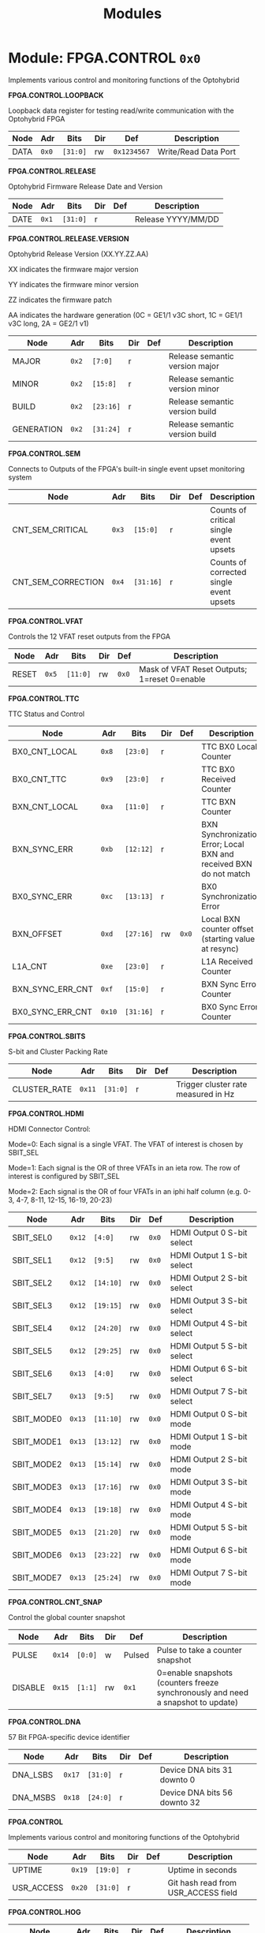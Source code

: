 #+TITLE: Modules
#+OPTIONS: toc:5
#+OPTIONS: ^:nil

# START: ADDRESS_TABLE :: DO NOT EDIT

* Module: FPGA.CONTROL =0x0=

Implements various control and monitoring functions of the Optohybrid

*FPGA.CONTROL.LOOPBACK*

Loopback data register for testing read/write communication with the Optohybrid FPGA

|------------+------+---------+-----+-----+----------------------------|
| Node       | Adr  | Bits    | Dir | Def | Description                |
|------------+------+---------+-----+-----+----------------------------|
|DATA | =0x0= | =[31:0]= | rw | =0x1234567= | Write/Read Data Port | 
|------------+------+---------+-----+-----+----------------------------|

*FPGA.CONTROL.RELEASE*

Optohybrid Firmware Release Date and Version

|------------+------+---------+-----+-----+----------------------------|
| Node       | Adr  | Bits    | Dir | Def | Description                |
|------------+------+---------+-----+-----+----------------------------|
|DATE | =0x1= | =[31:0]= | r |  | Release YYYY/MM/DD | 
|------------+------+---------+-----+-----+----------------------------|

*FPGA.CONTROL.RELEASE.VERSION*

Optohybrid Release Version (XX.YY.ZZ.AA)                                                           

 XX indicates the firmware major version                                                           

 YY indicates the firmware minor version                                                           

 ZZ indicates the firmware patch                                                           

 AA indicates the hardware generation (0C = GE1/1 v3C short, 1C = GE1/1 v3C long, 2A = GE2/1 v1)                                                           

|------------+------+---------+-----+-----+----------------------------|
| Node       | Adr  | Bits    | Dir | Def | Description                |
|------------+------+---------+-----+-----+----------------------------|
|MAJOR | =0x2= | =[7:0]= | r |  | Release semantic version major | 
|------------+------+---------+-----+-----+----------------------------|
|MINOR | =0x2= | =[15:8]= | r |  | Release semantic version minor | 
|------------+------+---------+-----+-----+----------------------------|
|BUILD | =0x2= | =[23:16]= | r |  | Release semantic version build | 
|------------+------+---------+-----+-----+----------------------------|
|GENERATION | =0x2= | =[31:24]= | r |  | Release semantic version build | 
|------------+------+---------+-----+-----+----------------------------|

*FPGA.CONTROL.SEM*

Connects to Outputs of the FPGA's built-in single event upset monitoring system

|------------+------+---------+-----+-----+----------------------------|
| Node       | Adr  | Bits    | Dir | Def | Description                |
|------------+------+---------+-----+-----+----------------------------|
|CNT_SEM_CRITICAL | =0x3= | =[15:0]= | r |  | Counts of critical single event upsets | 
|------------+------+---------+-----+-----+----------------------------|
|CNT_SEM_CORRECTION | =0x4= | =[31:16]= | r |  | Counts of corrected single event upsets | 
|------------+------+---------+-----+-----+----------------------------|

*FPGA.CONTROL.VFAT*

Controls the 12 VFAT reset outputs from the FPGA

|------------+------+---------+-----+-----+----------------------------|
| Node       | Adr  | Bits    | Dir | Def | Description                |
|------------+------+---------+-----+-----+----------------------------|
|RESET | =0x5= | =[11:0]= | rw | =0x0= | Mask of VFAT Reset Outputs; 1=reset 0=enable | 
|------------+------+---------+-----+-----+----------------------------|

*FPGA.CONTROL.TTC*

TTC Status and Control

|------------+------+---------+-----+-----+----------------------------|
| Node       | Adr  | Bits    | Dir | Def | Description                |
|------------+------+---------+-----+-----+----------------------------|
|BX0_CNT_LOCAL | =0x8= | =[23:0]= | r |  | TTC BX0 Local Counter | 
|------------+------+---------+-----+-----+----------------------------|
|BX0_CNT_TTC | =0x9= | =[23:0]= | r |  | TTC BX0 Received Counter | 
|------------+------+---------+-----+-----+----------------------------|
|BXN_CNT_LOCAL | =0xa= | =[11:0]= | r |  | TTC BXN Counter | 
|------------+------+---------+-----+-----+----------------------------|
|BXN_SYNC_ERR | =0xb= | =[12:12]= | r |  | BXN Synchronization Error; Local BXN and received BXN do not match | 
|------------+------+---------+-----+-----+----------------------------|
|BX0_SYNC_ERR | =0xc= | =[13:13]= | r |  | BX0 Synchronization Error | 
|------------+------+---------+-----+-----+----------------------------|
|BXN_OFFSET | =0xd= | =[27:16]= | rw | =0x0= | Local BXN counter offset (starting value at resync) | 
|------------+------+---------+-----+-----+----------------------------|
|L1A_CNT | =0xe= | =[23:0]= | r |  | L1A Received Counter | 
|------------+------+---------+-----+-----+----------------------------|
|BXN_SYNC_ERR_CNT | =0xf= | =[15:0]= | r |  | BXN Sync Error Counter | 
|------------+------+---------+-----+-----+----------------------------|
|BX0_SYNC_ERR_CNT | =0x10= | =[31:16]= | r |  | BX0 Sync Error Counter | 
|------------+------+---------+-----+-----+----------------------------|

*FPGA.CONTROL.SBITS*

S-bit and Cluster Packing Rate

|------------+------+---------+-----+-----+----------------------------|
| Node       | Adr  | Bits    | Dir | Def | Description                |
|------------+------+---------+-----+-----+----------------------------|
|CLUSTER_RATE | =0x11= | =[31:0]= | r |  | Trigger cluster rate measured in Hz | 
|------------+------+---------+-----+-----+----------------------------|

*FPGA.CONTROL.HDMI*

HDMI Connector Control:                                                       

 Mode=0: Each signal is a single VFAT. The VFAT of interest is chosen by SBIT_SEL                                                       

 Mode=1: Each signal is the OR of three VFATs in an ieta row. The row of interest is configured by SBIT_SEL                                                       

 Mode=2: Each signal is the OR of four VFATs in an iphi half column (e.g. 0-3, 4-7, 8-11, 12-15, 16-19, 20-23)

|------------+------+---------+-----+-----+----------------------------|
| Node       | Adr  | Bits    | Dir | Def | Description                |
|------------+------+---------+-----+-----+----------------------------|
|SBIT_SEL0 | =0x12= | =[4:0]= | rw | =0x0= | HDMI Output 0 S-bit select | 
|------------+------+---------+-----+-----+----------------------------|
|SBIT_SEL1 | =0x12= | =[9:5]= | rw | =0x0= | HDMI Output 1 S-bit select | 
|------------+------+---------+-----+-----+----------------------------|
|SBIT_SEL2 | =0x12= | =[14:10]= | rw | =0x0= | HDMI Output 2 S-bit select | 
|------------+------+---------+-----+-----+----------------------------|
|SBIT_SEL3 | =0x12= | =[19:15]= | rw | =0x0= | HDMI Output 3 S-bit select | 
|------------+------+---------+-----+-----+----------------------------|
|SBIT_SEL4 | =0x12= | =[24:20]= | rw | =0x0= | HDMI Output 4 S-bit select | 
|------------+------+---------+-----+-----+----------------------------|
|SBIT_SEL5 | =0x12= | =[29:25]= | rw | =0x0= | HDMI Output 5 S-bit select | 
|------------+------+---------+-----+-----+----------------------------|
|SBIT_SEL6 | =0x13= | =[4:0]= | rw | =0x0= | HDMI Output 6 S-bit select | 
|------------+------+---------+-----+-----+----------------------------|
|SBIT_SEL7 | =0x13= | =[9:5]= | rw | =0x0= | HDMI Output 7 S-bit select | 
|------------+------+---------+-----+-----+----------------------------|
|SBIT_MODE0 | =0x13= | =[11:10]= | rw | =0x0= | HDMI Output 0 S-bit mode | 
|------------+------+---------+-----+-----+----------------------------|
|SBIT_MODE1 | =0x13= | =[13:12]= | rw | =0x0= | HDMI Output 1 S-bit mode | 
|------------+------+---------+-----+-----+----------------------------|
|SBIT_MODE2 | =0x13= | =[15:14]= | rw | =0x0= | HDMI Output 2 S-bit mode | 
|------------+------+---------+-----+-----+----------------------------|
|SBIT_MODE3 | =0x13= | =[17:16]= | rw | =0x0= | HDMI Output 3 S-bit mode | 
|------------+------+---------+-----+-----+----------------------------|
|SBIT_MODE4 | =0x13= | =[19:18]= | rw | =0x0= | HDMI Output 4 S-bit mode | 
|------------+------+---------+-----+-----+----------------------------|
|SBIT_MODE5 | =0x13= | =[21:20]= | rw | =0x0= | HDMI Output 5 S-bit mode | 
|------------+------+---------+-----+-----+----------------------------|
|SBIT_MODE6 | =0x13= | =[23:22]= | rw | =0x0= | HDMI Output 6 S-bit mode | 
|------------+------+---------+-----+-----+----------------------------|
|SBIT_MODE7 | =0x13= | =[25:24]= | rw | =0x0= | HDMI Output 7 S-bit mode | 
|------------+------+---------+-----+-----+----------------------------|

*FPGA.CONTROL.CNT_SNAP*

Control the global counter snapshot

|------------+------+---------+-----+-----+----------------------------|
| Node       | Adr  | Bits    | Dir | Def | Description                |
|------------+------+---------+-----+-----+----------------------------|
|PULSE | =0x14= | =[0:0]= | w | Pulsed | Pulse to take a counter snapshot | 
|------------+------+---------+-----+-----+----------------------------|
|DISABLE | =0x15= | =[1:1]= | rw | =0x1= | 0=enable snapshots (counters freeze synchronously and need a snapshot to update) | 
|------------+------+---------+-----+-----+----------------------------|

*FPGA.CONTROL.DNA*

57 Bit FPGA-specific device identifier

|------------+------+---------+-----+-----+----------------------------|
| Node       | Adr  | Bits    | Dir | Def | Description                |
|------------+------+---------+-----+-----+----------------------------|
|DNA_LSBS | =0x17= | =[31:0]= | r |  | Device DNA bits 31 downto 0 | 
|------------+------+---------+-----+-----+----------------------------|
|DNA_MSBS | =0x18= | =[24:0]= | r |  | Device DNA bits 56 downto 32 | 
|------------+------+---------+-----+-----+----------------------------|

*FPGA.CONTROL*

Implements various control and monitoring functions of the Optohybrid

|------------+------+---------+-----+-----+----------------------------|
| Node       | Adr  | Bits    | Dir | Def | Description                |
|------------+------+---------+-----+-----+----------------------------|
|UPTIME | =0x19= | =[19:0]= | r |  | Uptime in seconds | 
|------------+------+---------+-----+-----+----------------------------|
|USR_ACCESS | =0x20= | =[31:0]= | r |  | Git hash read from USR_ACCESS field | 
|------------+------+---------+-----+-----+----------------------------|

*FPGA.CONTROL.HOG*

|------------+------+---------+-----+-----+----------------------------|
| Node       | Adr  | Bits    | Dir | Def | Description                |
|------------+------+---------+-----+-----+----------------------------|
|GLOBAL_DATE | =0x21= | =[31:0]= | r |  | HOG Global Date | 
|------------+------+---------+-----+-----+----------------------------|
|GLOBAL_TIME | =0x22= | =[31:0]= | r |  | HOG Global Time | 
|------------+------+---------+-----+-----+----------------------------|
|GLOBAL_VER | =0x23= | =[31:0]= | r |  | HOG Global Version | 
|------------+------+---------+-----+-----+----------------------------|
|GLOBAL_SHA | =0x24= | =[31:0]= | r |  | HOG Global SHA | 
|------------+------+---------+-----+-----+----------------------------|
|TOP_SHA | =0x25= | =[31:0]= | r |  | HOG Top SHA | 
|------------+------+---------+-----+-----+----------------------------|
|TOP_VER | =0x26= | =[31:0]= | r |  | HOG Top Version | 
|------------+------+---------+-----+-----+----------------------------|
|HOG_SHA | =0x27= | =[31:0]= | r |  | HOG SHA | 
|------------+------+---------+-----+-----+----------------------------|
|HOG_VER | =0x28= | =[31:0]= | r |  | HOG Version | 
|------------+------+---------+-----+-----+----------------------------|
|OH_SHA | =0x29= | =[31:0]= | r |  | OH SHA | 
|------------+------+---------+-----+-----+----------------------------|
|OH_VER | =0x2a= | =[31:0]= | r |  | OH Version | 
|------------+------+---------+-----+-----+----------------------------|
|FLAVOUR | =0x2b= | =[31:0]= | r |  | Flavor | 
|------------+------+---------+-----+-----+----------------------------|


* Module: FPGA.ADC =0x1000=

Connects to the Virtex-6 XADC and allows for reading of temperature, VCCINT, and VCCAUX voltages

*FPGA.ADC.CTRL*

|------------+------+---------+-----+-----+----------------------------|
| Node       | Adr  | Bits    | Dir | Def | Description                |
|------------+------+---------+-----+-----+----------------------------|
|OVERTEMP | =0x1000= | =[0:0]= | r |  | FPGA over temperature | 
|------------+------+---------+-----+-----+----------------------------|
|VCCAUX_ALARM | =0x1000= | =[1:1]= | r |  | FPGA VCCAUX Alarm | 
|------------+------+---------+-----+-----+----------------------------|
|VCCINT_ALARM | =0x1000= | =[2:2]= | r |  | FPGA VCCINT Alarm | 
|------------+------+---------+-----+-----+----------------------------|
|ADR_IN | =0x1000= | =[9:3]= | rw | =0x0= | XADC Addr In | 
|------------+------+---------+-----+-----+----------------------------|
|ENABLE | =0x1000= | =[10:10]= | rw | =0x1= | XADC Data In | 
|------------+------+---------+-----+-----+----------------------------|
|CNT_OVERTEMP | =0x1000= | =[17:11]= | r |  | Overtemperature counter | 
|------------+------+---------+-----+-----+----------------------------|
|CNT_VCCAUX_ALARM | =0x1000= | =[24:18]= | r |  | VCCAUX Alarm Counter | 
|------------+------+---------+-----+-----+----------------------------|
|CNT_VCCINT_ALARM | =0x1000= | =[31:25]= | r |  | VCCINT Alarm Counter | 
|------------+------+---------+-----+-----+----------------------------|
|DATA_IN | =0x1001= | =[15:0]= | rw | =0x0= | XADC Data In | 
|------------+------+---------+-----+-----+----------------------------|
|DATA_OUT | =0x1001= | =[31:16]= | r |  | XADC Data Out | 
|------------+------+---------+-----+-----+----------------------------|
|RESET | =0x1002= | =[0:0]= | w | Pulsed | XADC Reset | 
|------------+------+---------+-----+-----+----------------------------|
|WR_EN | =0x1003= | =[0:0]= | w | Pulsed | XADC Write Enable | 
|------------+------+---------+-----+-----+----------------------------|


* Module: FPGA.TRIG =0x2000=

Connects to the trigger control module

*FPGA.TRIG.CTRL*

Controls and monitors various parameters of the S-bit deserialization and cluster building.

|------------+------+---------+-----+-----+----------------------------|
| Node       | Adr  | Bits    | Dir | Def | Description                |
|------------+------+---------+-----+-----+----------------------------|
|VFAT_MASK | =0x2000= | =[23:0]= | rw | =0x0= | 24 bit mask of VFATs (1=off) | 
|------------+------+---------+-----+-----+----------------------------|
|SBIT_DEADTIME | =0x2000= | =[27:24]= | rw | =0x7= | Set programmable oneshot deadtime which applies to retriggers on individual VFAT channels | 
|------------+------+---------+-----+-----+----------------------------|
|ACTIVE_VFATS | =0x2001= | =[23:0]= | r |  | 24 bit list of VFATs with hits in this BX | 
|------------+------+---------+-----+-----+----------------------------|
|CNT_OVERFLOW | =0x2002= | =[15:0]= | r |  | Overflow Counter (more than 8 clusters in a bx) | 
|------------+------+---------+-----+-----+----------------------------|
|ALIGNED_COUNT_TO_READY | =0x2002= | =[27:16]= | rw | =0x1FF= | Number of link consecutive good frames required before the transmission unit is marked as good and S-bits can be produced | 
|------------+------+---------+-----+-----+----------------------------|
|SBIT_SOT_READY | =0x2003= | =[23:0]= | r |  | 24 bit list of VFATs with stable Start-of-frame pulses (in sync for a number of clock cycles) | 
|------------+------+---------+-----+-----+----------------------------|
|SBIT_SOT_UNSTABLE | =0x2004= | =[23:0]= | r |  | 24 bit list of VFATs with unstable Start-of-frame pulses (became misaligned after already achieving lock) | 
|------------+------+---------+-----+-----+----------------------------|

*FPGA.TRIG.CTRL.INVERT*

Controls the polarity of S-bit signals to account for polarity swaps on the GEB or OH

|------------+------+---------+-----+-----+----------------------------|
| Node       | Adr  | Bits    | Dir | Def | Description                |
|------------+------+---------+-----+-----+----------------------------|
|SOT_INVERT | =0x2005= | =[23:0]= | rw | =0xF99286= | 1=invert pair | 
|------------+------+---------+-----+-----+----------------------------|
|VFAT0_TU_INVERT | =0x2006= | =[7:0]= | rw | =0x45= | 1=invert pair | 
|------------+------+---------+-----+-----+----------------------------|
|VFAT1_TU_INVERT | =0x2006= | =[15:8]= | rw | =0x67= | 1=invert pair | 
|------------+------+---------+-----+-----+----------------------------|
|VFAT2_TU_INVERT | =0x2006= | =[23:16]= | rw | =0x46= | 1=invert pair | 
|------------+------+---------+-----+-----+----------------------------|
|VFAT3_TU_INVERT | =0x2006= | =[31:24]= | rw | =0xE7= | 1=invert pair | 
|------------+------+---------+-----+-----+----------------------------|
|VFAT4_TU_INVERT | =0x2007= | =[7:0]= | rw | =0x2D= | 1=invert pair | 
|------------+------+---------+-----+-----+----------------------------|
|VFAT5_TU_INVERT | =0x2007= | =[15:8]= | rw | =0xBD= | 1=invert pair | 
|------------+------+---------+-----+-----+----------------------------|
|VFAT6_TU_INVERT | =0x2007= | =[23:16]= | rw | =0x8= | 1=invert pair | 
|------------+------+---------+-----+-----+----------------------------|
|VFAT7_TU_INVERT | =0x2007= | =[31:24]= | rw | =0x32= | 1=invert pair | 
|------------+------+---------+-----+-----+----------------------------|
|VFAT8_TU_INVERT | =0x2008= | =[7:0]= | rw | =0x71= | 1=invert pair | 
|------------+------+---------+-----+-----+----------------------------|
|VFAT9_TU_INVERT | =0x2008= | =[15:8]= | rw | =0x7= | 1=invert pair | 
|------------+------+---------+-----+-----+----------------------------|
|VFAT10_TU_INVERT | =0x2008= | =[23:16]= | rw | =0xDC= | 1=invert pair | 
|------------+------+---------+-----+-----+----------------------------|
|VFAT11_TU_INVERT | =0x2008= | =[31:24]= | rw | =0xEE= | 1=invert pair | 
|------------+------+---------+-----+-----+----------------------------|
|VFAT12_TU_INVERT | =0x2009= | =[7:0]= | rw | =0xAD= | 1=invert pair | 
|------------+------+---------+-----+-----+----------------------------|
|VFAT13_TU_INVERT | =0x2009= | =[15:8]= | rw | =0x17= | 1=invert pair | 
|------------+------+---------+-----+-----+----------------------------|
|VFAT14_TU_INVERT | =0x2009= | =[23:16]= | rw | =0xE5= | 1=invert pair | 
|------------+------+---------+-----+-----+----------------------------|
|VFAT15_TU_INVERT | =0x2009= | =[31:24]= | rw | =0x8F= | 1=invert pair | 
|------------+------+---------+-----+-----+----------------------------|
|VFAT16_TU_INVERT | =0x200a= | =[7:0]= | rw | =0xE2= | 1=invert pair | 
|------------+------+---------+-----+-----+----------------------------|
|VFAT17_TU_INVERT | =0x200a= | =[15:8]= | rw | =0x6= | 1=invert pair | 
|------------+------+---------+-----+-----+----------------------------|
|VFAT18_TU_INVERT | =0x200a= | =[23:16]= | rw | =0x30= | 1=invert pair | 
|------------+------+---------+-----+-----+----------------------------|
|VFAT19_TU_INVERT | =0x200a= | =[31:24]= | rw | =0x5D= | 1=invert pair | 
|------------+------+---------+-----+-----+----------------------------|
|VFAT20_TU_INVERT | =0x200b= | =[7:0]= | rw | =0x60= | 1=invert pair | 
|------------+------+---------+-----+-----+----------------------------|
|VFAT21_TU_INVERT | =0x200b= | =[15:8]= | rw | =0x73= | 1=invert pair | 
|------------+------+---------+-----+-----+----------------------------|
|VFAT22_TU_INVERT | =0x200b= | =[23:16]= | rw | =0xA= | 1=invert pair | 
|------------+------+---------+-----+-----+----------------------------|
|VFAT23_TU_INVERT | =0x200b= | =[31:24]= | rw | =0x14= | 1=invert pair | 
|------------+------+---------+-----+-----+----------------------------|

*FPGA.TRIG.CTRL.SBITS_MUX*

Multiplexed copy of Sbits from a selected VFAT

|------------+------+---------+-----+-----+----------------------------|
| Node       | Adr  | Bits    | Dir | Def | Description                |
|------------+------+---------+-----+-----+----------------------------|
|SBIT_MUX_SEL | =0x200e= | =[8:4]= | rw | =0x10= | Select a VFAT which will connect to the S-bit multiplexer | 
|------------+------+---------+-----+-----+----------------------------|
|SBITS_MUX_LSB | =0x200f= | =[31:0]= | r |  | Multiplexed S-bits 31 to 0 | 
|------------+------+---------+-----+-----+----------------------------|
|SBITS_MUX_MSB | =0x2010= | =[31:0]= | r |  | Multiplexed S-bits 63 to 32 | 
|------------+------+---------+-----+-----+----------------------------|

*FPGA.TRIG.CTRL.TU_MASK*

VFAT Trigger Unit Mask 

 Set a pair to 1 to invert it

|------------+------+---------+-----+-----+----------------------------|
| Node       | Adr  | Bits    | Dir | Def | Description                |
|------------+------+---------+-----+-----+----------------------------|
|VFAT0_TU_MASK | =0x2011= | =[7:0]= | rw | =0x0= | 1 = mask the differential pair | 
|------------+------+---------+-----+-----+----------------------------|
|VFAT1_TU_MASK | =0x2011= | =[15:8]= | rw | =0x0= | 1 = mask the differential pair | 
|------------+------+---------+-----+-----+----------------------------|
|VFAT2_TU_MASK | =0x2011= | =[23:16]= | rw | =0x0= | 1 = mask the differential pair | 
|------------+------+---------+-----+-----+----------------------------|
|VFAT3_TU_MASK | =0x2011= | =[31:24]= | rw | =0x0= | 1 = mask the differential pair | 
|------------+------+---------+-----+-----+----------------------------|
|VFAT4_TU_MASK | =0x2012= | =[7:0]= | rw | =0x0= | 1 = mask the differential pair | 
|------------+------+---------+-----+-----+----------------------------|
|VFAT5_TU_MASK | =0x2012= | =[15:8]= | rw | =0x0= | 1 = mask the differential pair | 
|------------+------+---------+-----+-----+----------------------------|
|VFAT6_TU_MASK | =0x2012= | =[23:16]= | rw | =0x0= | 1 = mask the differential pair | 
|------------+------+---------+-----+-----+----------------------------|
|VFAT7_TU_MASK | =0x2012= | =[31:24]= | rw | =0x0= | 1 = mask the differential pair | 
|------------+------+---------+-----+-----+----------------------------|
|VFAT8_TU_MASK | =0x2013= | =[7:0]= | rw | =0x0= | 1 = mask the differential pair | 
|------------+------+---------+-----+-----+----------------------------|
|VFAT9_TU_MASK | =0x2013= | =[15:8]= | rw | =0x0= | 1 = mask the differential pair | 
|------------+------+---------+-----+-----+----------------------------|
|VFAT10_TU_MASK | =0x2013= | =[23:16]= | rw | =0x0= | 1 = mask the differential pair | 
|------------+------+---------+-----+-----+----------------------------|
|VFAT11_TU_MASK | =0x2013= | =[31:24]= | rw | =0x0= | 1 = mask the differential pair | 
|------------+------+---------+-----+-----+----------------------------|
|VFAT12_TU_MASK | =0x2014= | =[7:0]= | rw | =0x0= | 1 = mask the differential pair | 
|------------+------+---------+-----+-----+----------------------------|
|VFAT13_TU_MASK | =0x2014= | =[15:8]= | rw | =0x0= | 1 = mask the differential pair | 
|------------+------+---------+-----+-----+----------------------------|
|VFAT14_TU_MASK | =0x2014= | =[23:16]= | rw | =0x0= | 1 = mask the differential pair | 
|------------+------+---------+-----+-----+----------------------------|
|VFAT15_TU_MASK | =0x2014= | =[31:24]= | rw | =0x0= | 1 = mask the differential pair | 
|------------+------+---------+-----+-----+----------------------------|
|VFAT16_TU_MASK | =0x2015= | =[7:0]= | rw | =0x0= | 1 = mask the differential pair | 
|------------+------+---------+-----+-----+----------------------------|
|VFAT17_TU_MASK | =0x2015= | =[15:8]= | rw | =0x0= | 1 = mask the differential pair | 
|------------+------+---------+-----+-----+----------------------------|
|VFAT18_TU_MASK | =0x2015= | =[23:16]= | rw | =0x0= | 1 = mask the differential pair | 
|------------+------+---------+-----+-----+----------------------------|
|VFAT19_TU_MASK | =0x2015= | =[31:24]= | rw | =0x0= | 1 = mask the differential pair | 
|------------+------+---------+-----+-----+----------------------------|
|VFAT20_TU_MASK | =0x2016= | =[7:0]= | rw | =0x0= | 1 = mask the differential pair | 
|------------+------+---------+-----+-----+----------------------------|
|VFAT21_TU_MASK | =0x2016= | =[15:8]= | rw | =0x0= | 1 = mask the differential pair | 
|------------+------+---------+-----+-----+----------------------------|
|VFAT22_TU_MASK | =0x2016= | =[23:16]= | rw | =0x0= | 1 = mask the differential pair | 
|------------+------+---------+-----+-----+----------------------------|
|VFAT23_TU_MASK | =0x2016= | =[31:24]= | rw | =0x0= | 1 = mask the differential pair | 
|------------+------+---------+-----+-----+----------------------------|

*FPGA.TRIG.CNT*

S-BIT Counters 

  Set CNT_PERSIST to 1 to accumulate. Otherwise the counters will automatically reset after a programmable time (default is 1 second). By default this time is 1 second, making these counters a rate counter in Hertz

|------------+------+---------+-----+-----+----------------------------|
| Node       | Adr  | Bits    | Dir | Def | Description                |
|------------+------+---------+-----+-----+----------------------------|
|VFAT0_SBITS | =0x2017= | =[31:0]= | r |  | VFAT 0 Counter | 
|------------+------+---------+-----+-----+----------------------------|
|VFAT1_SBITS | =0x2018= | =[31:0]= | r |  | VFAT 1 Counter | 
|------------+------+---------+-----+-----+----------------------------|
|VFAT2_SBITS | =0x2019= | =[31:0]= | r |  | VFAT 2 Counter | 
|------------+------+---------+-----+-----+----------------------------|
|VFAT3_SBITS | =0x201a= | =[31:0]= | r |  | VFAT 3 Counter | 
|------------+------+---------+-----+-----+----------------------------|
|VFAT4_SBITS | =0x201b= | =[31:0]= | r |  | VFAT 4 Counter | 
|------------+------+---------+-----+-----+----------------------------|
|VFAT5_SBITS | =0x201c= | =[31:0]= | r |  | VFAT 5 Counter | 
|------------+------+---------+-----+-----+----------------------------|
|VFAT6_SBITS | =0x201d= | =[31:0]= | r |  | VFAT 6 Counter | 
|------------+------+---------+-----+-----+----------------------------|
|VFAT7_SBITS | =0x201e= | =[31:0]= | r |  | VFAT 7 Counter | 
|------------+------+---------+-----+-----+----------------------------|
|VFAT8_SBITS | =0x201f= | =[31:0]= | r |  | VFAT 8 Counter | 
|------------+------+---------+-----+-----+----------------------------|
|VFAT9_SBITS | =0x2020= | =[31:0]= | r |  | VFAT 9 Counter | 
|------------+------+---------+-----+-----+----------------------------|
|VFAT10_SBITS | =0x2021= | =[31:0]= | r |  | VFAT 10 Counter | 
|------------+------+---------+-----+-----+----------------------------|
|VFAT11_SBITS | =0x2022= | =[31:0]= | r |  | VFAT 11 Counter | 
|------------+------+---------+-----+-----+----------------------------|
|VFAT12_SBITS | =0x2023= | =[31:0]= | r |  | VFAT 12 Counter | 
|------------+------+---------+-----+-----+----------------------------|
|VFAT13_SBITS | =0x2024= | =[31:0]= | r |  | VFAT 13 Counter | 
|------------+------+---------+-----+-----+----------------------------|
|VFAT14_SBITS | =0x2025= | =[31:0]= | r |  | VFAT 14 Counter | 
|------------+------+---------+-----+-----+----------------------------|
|VFAT15_SBITS | =0x2026= | =[31:0]= | r |  | VFAT 15 Counter | 
|------------+------+---------+-----+-----+----------------------------|
|VFAT16_SBITS | =0x2027= | =[31:0]= | r |  | VFAT 16 Counter | 
|------------+------+---------+-----+-----+----------------------------|
|VFAT17_SBITS | =0x2028= | =[31:0]= | r |  | VFAT 17 Counter | 
|------------+------+---------+-----+-----+----------------------------|
|VFAT18_SBITS | =0x2029= | =[31:0]= | r |  | VFAT 18 Counter | 
|------------+------+---------+-----+-----+----------------------------|
|VFAT19_SBITS | =0x202a= | =[31:0]= | r |  | VFAT 19 Counter | 
|------------+------+---------+-----+-----+----------------------------|
|VFAT20_SBITS | =0x202b= | =[31:0]= | r |  | VFAT 20 Counter | 
|------------+------+---------+-----+-----+----------------------------|
|VFAT21_SBITS | =0x202c= | =[31:0]= | r |  | VFAT 21 Counter | 
|------------+------+---------+-----+-----+----------------------------|
|VFAT22_SBITS | =0x202d= | =[31:0]= | r |  | VFAT 22 Counter | 
|------------+------+---------+-----+-----+----------------------------|
|VFAT23_SBITS | =0x202e= | =[31:0]= | r |  | VFAT 23 Counter | 
|------------+------+---------+-----+-----+----------------------------|
|RESET | =0x202f= | =[0:0]= | w | Pulsed | Reset S-bit counters | 
|------------+------+---------+-----+-----+----------------------------|
|SBIT_CNT_PERSIST | =0x2030= | =[0:0]= | rw | =0x0= | 1=counters will persist until manually reset; |
|            |      |         |     |     |                                  0=counters will automatically reset at CNT_TIME | 
|------------+------+---------+-----+-----+----------------------------|
|SBIT_CNT_TIME_MAX | =0x2031= | =[31:0]= | rw | =0x2638E98= | Number of BX that the VFAT S-bit counters will count to before automatically resetting to zero | 
|------------+------+---------+-----+-----+----------------------------|
|CLUSTER_COUNT | =0x2032= | =[31:0]= | r |  | VFAT Cluster Counter (chamber) | 
|------------+------+---------+-----+-----+----------------------------|
|SBITS_OVER_64x0 | =0x2036= | =[15:0]= | r |  | More than 64 * 0 Sbits in a bx Counter | 
|------------+------+---------+-----+-----+----------------------------|
|SBITS_OVER_64x1 | =0x2037= | =[15:0]= | r |  | More than 64 * 1 Sbits in a bx Counter | 
|------------+------+---------+-----+-----+----------------------------|
|SBITS_OVER_64x2 | =0x2038= | =[15:0]= | r |  | More than 64 * 2 Sbits in a bx Counter | 
|------------+------+---------+-----+-----+----------------------------|
|SBITS_OVER_64x3 | =0x2039= | =[15:0]= | r |  | More than 64 * 3 Sbits in a bx Counter | 
|------------+------+---------+-----+-----+----------------------------|
|SBITS_OVER_64x4 | =0x203a= | =[15:0]= | r |  | More than 64 * 4 Sbits in a bx Counter | 
|------------+------+---------+-----+-----+----------------------------|
|SBITS_OVER_64x5 | =0x203b= | =[15:0]= | r |  | More than 64 * 5 Sbits in a bx Counter | 
|------------+------+---------+-----+-----+----------------------------|
|SBITS_OVER_64x6 | =0x203c= | =[15:0]= | r |  | More than 64 * 6 Sbits in a bx Counter | 
|------------+------+---------+-----+-----+----------------------------|
|SBITS_OVER_64x7 | =0x203d= | =[15:0]= | r |  | More than 64 * 7 Sbits in a bx Counter | 
|------------+------+---------+-----+-----+----------------------------|
|SBITS_OVER_64x8 | =0x203e= | =[15:0]= | r |  | More than 64 * 8 Sbits in a bx Counter | 
|------------+------+---------+-----+-----+----------------------------|
|SBITS_OVER_64x9 | =0x203f= | =[15:0]= | r |  | More than 64 * 9 Sbits in a bx Counter | 
|------------+------+---------+-----+-----+----------------------------|
|SBITS_OVER_64x10 | =0x2040= | =[15:0]= | r |  | More than 64 * 10 Sbits in a bx Counter | 
|------------+------+---------+-----+-----+----------------------------|
|SBITS_OVER_64x11 | =0x2041= | =[15:0]= | r |  | More than 64 * 11 Sbits in a bx Counter | 
|------------+------+---------+-----+-----+----------------------------|
|SBITS_OVER_64x12 | =0x2042= | =[15:0]= | r |  | More than 64 * 12 Sbits in a bx Counter | 
|------------+------+---------+-----+-----+----------------------------|
|SBITS_OVER_64x13 | =0x2043= | =[15:0]= | r |  | More than 64 * 13 Sbits in a bx Counter | 
|------------+------+---------+-----+-----+----------------------------|
|SBITS_OVER_64x14 | =0x2044= | =[15:0]= | r |  | More than 64 * 14 Sbits in a bx Counter | 
|------------+------+---------+-----+-----+----------------------------|
|SBITS_OVER_64x15 | =0x2045= | =[15:0]= | r |  | More than 64 * 15 Sbits in a bx Counter | 
|------------+------+---------+-----+-----+----------------------------|
|SBITS_OVER_64x16 | =0x2046= | =[15:0]= | r |  | More than 64 * 16 Sbits in a bx Counter | 
|------------+------+---------+-----+-----+----------------------------|
|SBITS_OVER_64x17 | =0x2047= | =[15:0]= | r |  | More than 64 * 17 Sbits in a bx Counter | 
|------------+------+---------+-----+-----+----------------------------|
|SBITS_OVER_64x18 | =0x2048= | =[15:0]= | r |  | More than 64 * 18 Sbits in a bx Counter | 
|------------+------+---------+-----+-----+----------------------------|
|SBITS_OVER_64x19 | =0x2049= | =[15:0]= | r |  | More than 64 * 19 Sbits in a bx Counter | 
|------------+------+---------+-----+-----+----------------------------|
|SBITS_OVER_64x20 | =0x204a= | =[15:0]= | r |  | More than 64 * 20 Sbits in a bx Counter | 
|------------+------+---------+-----+-----+----------------------------|
|SBITS_OVER_64x21 | =0x204b= | =[15:0]= | r |  | More than 64 * 21 Sbits in a bx Counter | 
|------------+------+---------+-----+-----+----------------------------|
|SBITS_OVER_64x22 | =0x204c= | =[15:0]= | r |  | More than 64 * 22 Sbits in a bx Counter | 
|------------+------+---------+-----+-----+----------------------------|
|SBITS_OVER_64x23 | =0x204d= | =[15:0]= | r |  | More than 64 * 23 Sbits in a bx Counter | 
|------------+------+---------+-----+-----+----------------------------|

*FPGA.TRIG.TIMING*

Controls the tap delay settings of the S-bit trigger unit inputs.                              Phase shifts the inputs in 78 ps increments                              

 The delay of each S-bit in a VFAT should be increased to match the longest delay incurred by the GEB + Optohybrid routing on that VFAT

|------------+------+---------+-----+-----+----------------------------|
| Node       | Adr  | Bits    | Dir | Def | Description                |
|------------+------+---------+-----+-----+----------------------------|
|TAP_DELAY_VFAT0_BIT0 | =0x2053= | =[4:0]= | rw | =0x0= | VFAT 0 S-bit 0 tap delay | 
|------------+------+---------+-----+-----+----------------------------|
|TAP_DELAY_VFAT0_BIT1 | =0x2053= | =[9:5]= | rw | =0x0= | VFAT 0 S-bit 1 tap delay | 
|------------+------+---------+-----+-----+----------------------------|
|TAP_DELAY_VFAT0_BIT2 | =0x2053= | =[14:10]= | rw | =0x6= | VFAT 0 S-bit 2 tap delay | 
|------------+------+---------+-----+-----+----------------------------|
|TAP_DELAY_VFAT0_BIT3 | =0x2053= | =[19:15]= | rw | =0x2= | VFAT 0 S-bit 3 tap delay | 
|------------+------+---------+-----+-----+----------------------------|
|TAP_DELAY_VFAT0_BIT4 | =0x2053= | =[24:20]= | rw | =0x4= | VFAT 0 S-bit 4 tap delay | 
|------------+------+---------+-----+-----+----------------------------|
|TAP_DELAY_VFAT0_BIT5 | =0x2053= | =[29:25]= | rw | =0x2= | VFAT 0 S-bit 5 tap delay | 
|------------+------+---------+-----+-----+----------------------------|
|TAP_DELAY_VFAT0_BIT6 | =0x2054= | =[4:0]= | rw | =0x2= | VFAT 0 S-bit 6 tap delay | 
|------------+------+---------+-----+-----+----------------------------|
|TAP_DELAY_VFAT0_BIT7 | =0x2054= | =[9:5]= | rw | =0x0= | VFAT 0 S-bit 7 tap delay | 
|------------+------+---------+-----+-----+----------------------------|
|TAP_DELAY_VFAT1_BIT0 | =0x2054= | =[14:10]= | rw | =0x0= | VFAT 1 S-bit 0 tap delay | 
|------------+------+---------+-----+-----+----------------------------|
|TAP_DELAY_VFAT1_BIT1 | =0x2054= | =[19:15]= | rw | =0x5= | VFAT 1 S-bit 1 tap delay | 
|------------+------+---------+-----+-----+----------------------------|
|TAP_DELAY_VFAT1_BIT2 | =0x2054= | =[24:20]= | rw | =0x2= | VFAT 1 S-bit 2 tap delay | 
|------------+------+---------+-----+-----+----------------------------|
|TAP_DELAY_VFAT1_BIT3 | =0x2054= | =[29:25]= | rw | =0x5= | VFAT 1 S-bit 3 tap delay | 
|------------+------+---------+-----+-----+----------------------------|
|TAP_DELAY_VFAT1_BIT4 | =0x2055= | =[4:0]= | rw | =0x5= | VFAT 1 S-bit 4 tap delay | 
|------------+------+---------+-----+-----+----------------------------|
|TAP_DELAY_VFAT1_BIT5 | =0x2055= | =[9:5]= | rw | =0x5= | VFAT 1 S-bit 5 tap delay | 
|------------+------+---------+-----+-----+----------------------------|
|TAP_DELAY_VFAT1_BIT6 | =0x2055= | =[14:10]= | rw | =0x6= | VFAT 1 S-bit 6 tap delay | 
|------------+------+---------+-----+-----+----------------------------|
|TAP_DELAY_VFAT1_BIT7 | =0x2055= | =[19:15]= | rw | =0x0= | VFAT 1 S-bit 7 tap delay | 
|------------+------+---------+-----+-----+----------------------------|
|TAP_DELAY_VFAT2_BIT0 | =0x2055= | =[24:20]= | rw | =0x4= | VFAT 2 S-bit 0 tap delay | 
|------------+------+---------+-----+-----+----------------------------|
|TAP_DELAY_VFAT2_BIT1 | =0x2055= | =[29:25]= | rw | =0x3= | VFAT 2 S-bit 1 tap delay | 
|------------+------+---------+-----+-----+----------------------------|
|TAP_DELAY_VFAT2_BIT2 | =0x2056= | =[4:0]= | rw | =0x3= | VFAT 2 S-bit 2 tap delay | 
|------------+------+---------+-----+-----+----------------------------|
|TAP_DELAY_VFAT2_BIT3 | =0x2056= | =[9:5]= | rw | =0x3= | VFAT 2 S-bit 3 tap delay | 
|------------+------+---------+-----+-----+----------------------------|
|TAP_DELAY_VFAT2_BIT4 | =0x2056= | =[14:10]= | rw | =0x3= | VFAT 2 S-bit 4 tap delay | 
|------------+------+---------+-----+-----+----------------------------|
|TAP_DELAY_VFAT2_BIT5 | =0x2056= | =[19:15]= | rw | =0x3= | VFAT 2 S-bit 5 tap delay | 
|------------+------+---------+-----+-----+----------------------------|
|TAP_DELAY_VFAT2_BIT6 | =0x2056= | =[24:20]= | rw | =0x2= | VFAT 2 S-bit 6 tap delay | 
|------------+------+---------+-----+-----+----------------------------|
|TAP_DELAY_VFAT2_BIT7 | =0x2056= | =[29:25]= | rw | =0x2= | VFAT 2 S-bit 7 tap delay | 
|------------+------+---------+-----+-----+----------------------------|
|TAP_DELAY_VFAT3_BIT0 | =0x2057= | =[4:0]= | rw | =0x2= | VFAT 3 S-bit 0 tap delay | 
|------------+------+---------+-----+-----+----------------------------|
|TAP_DELAY_VFAT3_BIT1 | =0x2057= | =[9:5]= | rw | =0x2= | VFAT 3 S-bit 1 tap delay | 
|------------+------+---------+-----+-----+----------------------------|
|TAP_DELAY_VFAT3_BIT2 | =0x2057= | =[14:10]= | rw | =0x1= | VFAT 3 S-bit 2 tap delay | 
|------------+------+---------+-----+-----+----------------------------|
|TAP_DELAY_VFAT3_BIT3 | =0x2057= | =[19:15]= | rw | =0x1= | VFAT 3 S-bit 3 tap delay | 
|------------+------+---------+-----+-----+----------------------------|
|TAP_DELAY_VFAT3_BIT4 | =0x2057= | =[24:20]= | rw | =0x1= | VFAT 3 S-bit 4 tap delay | 
|------------+------+---------+-----+-----+----------------------------|
|TAP_DELAY_VFAT3_BIT5 | =0x2057= | =[29:25]= | rw | =0x1= | VFAT 3 S-bit 5 tap delay | 
|------------+------+---------+-----+-----+----------------------------|
|TAP_DELAY_VFAT3_BIT6 | =0x2058= | =[4:0]= | rw | =0x0= | VFAT 3 S-bit 6 tap delay | 
|------------+------+---------+-----+-----+----------------------------|
|TAP_DELAY_VFAT3_BIT7 | =0x2058= | =[9:5]= | rw | =0x0= | VFAT 3 S-bit 7 tap delay | 
|------------+------+---------+-----+-----+----------------------------|
|TAP_DELAY_VFAT4_BIT0 | =0x2058= | =[14:10]= | rw | =0x3= | VFAT 4 S-bit 0 tap delay | 
|------------+------+---------+-----+-----+----------------------------|
|TAP_DELAY_VFAT4_BIT1 | =0x2058= | =[19:15]= | rw | =0x4= | VFAT 4 S-bit 1 tap delay | 
|------------+------+---------+-----+-----+----------------------------|
|TAP_DELAY_VFAT4_BIT2 | =0x2058= | =[24:20]= | rw | =0x4= | VFAT 4 S-bit 2 tap delay | 
|------------+------+---------+-----+-----+----------------------------|
|TAP_DELAY_VFAT4_BIT3 | =0x2058= | =[29:25]= | rw | =0x4= | VFAT 4 S-bit 3 tap delay | 
|------------+------+---------+-----+-----+----------------------------|
|TAP_DELAY_VFAT4_BIT4 | =0x2059= | =[4:0]= | rw | =0x5= | VFAT 4 S-bit 4 tap delay | 
|------------+------+---------+-----+-----+----------------------------|
|TAP_DELAY_VFAT4_BIT5 | =0x2059= | =[9:5]= | rw | =0x5= | VFAT 4 S-bit 5 tap delay | 
|------------+------+---------+-----+-----+----------------------------|
|TAP_DELAY_VFAT4_BIT6 | =0x2059= | =[14:10]= | rw | =0x5= | VFAT 4 S-bit 6 tap delay | 
|------------+------+---------+-----+-----+----------------------------|
|TAP_DELAY_VFAT4_BIT7 | =0x2059= | =[19:15]= | rw | =0x6= | VFAT 4 S-bit 7 tap delay | 
|------------+------+---------+-----+-----+----------------------------|
|TAP_DELAY_VFAT5_BIT0 | =0x2059= | =[24:20]= | rw | =0x6= | VFAT 5 S-bit 0 tap delay | 
|------------+------+---------+-----+-----+----------------------------|
|TAP_DELAY_VFAT5_BIT1 | =0x2059= | =[29:25]= | rw | =0x6= | VFAT 5 S-bit 1 tap delay | 
|------------+------+---------+-----+-----+----------------------------|
|TAP_DELAY_VFAT5_BIT2 | =0x205a= | =[4:0]= | rw | =0x6= | VFAT 5 S-bit 2 tap delay | 
|------------+------+---------+-----+-----+----------------------------|
|TAP_DELAY_VFAT5_BIT3 | =0x205a= | =[9:5]= | rw | =0x7= | VFAT 5 S-bit 3 tap delay | 
|------------+------+---------+-----+-----+----------------------------|
|TAP_DELAY_VFAT5_BIT4 | =0x205a= | =[14:10]= | rw | =0x7= | VFAT 5 S-bit 4 tap delay | 
|------------+------+---------+-----+-----+----------------------------|
|TAP_DELAY_VFAT5_BIT5 | =0x205a= | =[19:15]= | rw | =0x7= | VFAT 5 S-bit 5 tap delay | 
|------------+------+---------+-----+-----+----------------------------|
|TAP_DELAY_VFAT5_BIT6 | =0x205a= | =[24:20]= | rw | =0x8= | VFAT 5 S-bit 6 tap delay | 
|------------+------+---------+-----+-----+----------------------------|
|TAP_DELAY_VFAT5_BIT7 | =0x205a= | =[29:25]= | rw | =0x8= | VFAT 5 S-bit 7 tap delay | 
|------------+------+---------+-----+-----+----------------------------|
|TAP_DELAY_VFAT6_BIT0 | =0x205b= | =[4:0]= | rw | =0x1= | VFAT 6 S-bit 0 tap delay | 
|------------+------+---------+-----+-----+----------------------------|
|TAP_DELAY_VFAT6_BIT1 | =0x205b= | =[9:5]= | rw | =0x0= | VFAT 6 S-bit 1 tap delay | 
|------------+------+---------+-----+-----+----------------------------|
|TAP_DELAY_VFAT6_BIT2 | =0x205b= | =[14:10]= | rw | =0x2= | VFAT 6 S-bit 2 tap delay | 
|------------+------+---------+-----+-----+----------------------------|
|TAP_DELAY_VFAT6_BIT3 | =0x205b= | =[19:15]= | rw | =0x3= | VFAT 6 S-bit 3 tap delay | 
|------------+------+---------+-----+-----+----------------------------|
|TAP_DELAY_VFAT6_BIT4 | =0x205b= | =[24:20]= | rw | =0x3= | VFAT 6 S-bit 4 tap delay | 
|------------+------+---------+-----+-----+----------------------------|
|TAP_DELAY_VFAT6_BIT5 | =0x205b= | =[29:25]= | rw | =0x2= | VFAT 6 S-bit 5 tap delay | 
|------------+------+---------+-----+-----+----------------------------|
|TAP_DELAY_VFAT6_BIT6 | =0x205c= | =[4:0]= | rw | =0x2= | VFAT 6 S-bit 6 tap delay | 
|------------+------+---------+-----+-----+----------------------------|
|TAP_DELAY_VFAT6_BIT7 | =0x205c= | =[9:5]= | rw | =0x2= | VFAT 6 S-bit 7 tap delay | 
|------------+------+---------+-----+-----+----------------------------|
|TAP_DELAY_VFAT7_BIT0 | =0x205c= | =[14:10]= | rw | =0x8= | VFAT 7 S-bit 0 tap delay | 
|------------+------+---------+-----+-----+----------------------------|
|TAP_DELAY_VFAT7_BIT1 | =0x205c= | =[19:15]= | rw | =0x7= | VFAT 7 S-bit 1 tap delay | 
|------------+------+---------+-----+-----+----------------------------|
|TAP_DELAY_VFAT7_BIT2 | =0x205c= | =[24:20]= | rw | =0x6= | VFAT 7 S-bit 2 tap delay | 
|------------+------+---------+-----+-----+----------------------------|
|TAP_DELAY_VFAT7_BIT3 | =0x205c= | =[29:25]= | rw | =0x5= | VFAT 7 S-bit 3 tap delay | 
|------------+------+---------+-----+-----+----------------------------|
|TAP_DELAY_VFAT7_BIT4 | =0x205d= | =[4:0]= | rw | =0x4= | VFAT 7 S-bit 4 tap delay | 
|------------+------+---------+-----+-----+----------------------------|
|TAP_DELAY_VFAT7_BIT5 | =0x205d= | =[9:5]= | rw | =0x3= | VFAT 7 S-bit 5 tap delay | 
|------------+------+---------+-----+-----+----------------------------|
|TAP_DELAY_VFAT7_BIT6 | =0x205d= | =[14:10]= | rw | =0x2= | VFAT 7 S-bit 6 tap delay | 
|------------+------+---------+-----+-----+----------------------------|
|TAP_DELAY_VFAT7_BIT7 | =0x205d= | =[19:15]= | rw | =0x0= | VFAT 7 S-bit 7 tap delay | 
|------------+------+---------+-----+-----+----------------------------|
|TAP_DELAY_VFAT8_BIT0 | =0x205d= | =[24:20]= | rw | =0x4= | VFAT 8 S-bit 0 tap delay | 
|------------+------+---------+-----+-----+----------------------------|
|TAP_DELAY_VFAT8_BIT1 | =0x205d= | =[29:25]= | rw | =0x4= | VFAT 8 S-bit 1 tap delay | 
|------------+------+---------+-----+-----+----------------------------|
|TAP_DELAY_VFAT8_BIT2 | =0x205e= | =[4:0]= | rw | =0x4= | VFAT 8 S-bit 2 tap delay | 
|------------+------+---------+-----+-----+----------------------------|
|TAP_DELAY_VFAT8_BIT3 | =0x205e= | =[9:5]= | rw | =0x4= | VFAT 8 S-bit 3 tap delay | 
|------------+------+---------+-----+-----+----------------------------|
|TAP_DELAY_VFAT8_BIT4 | =0x205e= | =[14:10]= | rw | =0x4= | VFAT 8 S-bit 4 tap delay | 
|------------+------+---------+-----+-----+----------------------------|
|TAP_DELAY_VFAT8_BIT5 | =0x205e= | =[19:15]= | rw | =0x3= | VFAT 8 S-bit 5 tap delay | 
|------------+------+---------+-----+-----+----------------------------|
|TAP_DELAY_VFAT8_BIT6 | =0x205e= | =[24:20]= | rw | =0x3= | VFAT 8 S-bit 6 tap delay | 
|------------+------+---------+-----+-----+----------------------------|
|TAP_DELAY_VFAT8_BIT7 | =0x205e= | =[29:25]= | rw | =0x3= | VFAT 8 S-bit 7 tap delay | 
|------------+------+---------+-----+-----+----------------------------|
|TAP_DELAY_VFAT9_BIT0 | =0x205f= | =[4:0]= | rw | =0x0= | VFAT 9 S-bit 0 tap delay | 
|------------+------+---------+-----+-----+----------------------------|
|TAP_DELAY_VFAT9_BIT1 | =0x205f= | =[9:5]= | rw | =0x6= | VFAT 9 S-bit 1 tap delay | 
|------------+------+---------+-----+-----+----------------------------|
|TAP_DELAY_VFAT9_BIT2 | =0x205f= | =[14:10]= | rw | =0x6= | VFAT 9 S-bit 2 tap delay | 
|------------+------+---------+-----+-----+----------------------------|
|TAP_DELAY_VFAT9_BIT3 | =0x205f= | =[19:15]= | rw | =0x4= | VFAT 9 S-bit 3 tap delay | 
|------------+------+---------+-----+-----+----------------------------|
|TAP_DELAY_VFAT9_BIT4 | =0x205f= | =[24:20]= | rw | =0x4= | VFAT 9 S-bit 4 tap delay | 
|------------+------+---------+-----+-----+----------------------------|
|TAP_DELAY_VFAT9_BIT5 | =0x205f= | =[29:25]= | rw | =0x2= | VFAT 9 S-bit 5 tap delay | 
|------------+------+---------+-----+-----+----------------------------|
|TAP_DELAY_VFAT9_BIT6 | =0x2060= | =[4:0]= | rw | =0x2= | VFAT 9 S-bit 6 tap delay | 
|------------+------+---------+-----+-----+----------------------------|
|TAP_DELAY_VFAT9_BIT7 | =0x2060= | =[9:5]= | rw | =0x1= | VFAT 9 S-bit 7 tap delay | 
|------------+------+---------+-----+-----+----------------------------|
|TAP_DELAY_VFAT10_BIT0 | =0x2060= | =[14:10]= | rw | =0x2= | VFAT 10 S-bit 0 tap delay | 
|------------+------+---------+-----+-----+----------------------------|
|TAP_DELAY_VFAT10_BIT1 | =0x2060= | =[19:15]= | rw | =0x1= | VFAT 10 S-bit 1 tap delay | 
|------------+------+---------+-----+-----+----------------------------|
|TAP_DELAY_VFAT10_BIT2 | =0x2060= | =[24:20]= | rw | =0x1= | VFAT 10 S-bit 2 tap delay | 
|------------+------+---------+-----+-----+----------------------------|
|TAP_DELAY_VFAT10_BIT3 | =0x2060= | =[29:25]= | rw | =0x1= | VFAT 10 S-bit 3 tap delay | 
|------------+------+---------+-----+-----+----------------------------|
|TAP_DELAY_VFAT10_BIT4 | =0x2061= | =[4:0]= | rw | =0x1= | VFAT 10 S-bit 4 tap delay | 
|------------+------+---------+-----+-----+----------------------------|
|TAP_DELAY_VFAT10_BIT5 | =0x2061= | =[9:5]= | rw | =0x1= | VFAT 10 S-bit 5 tap delay | 
|------------+------+---------+-----+-----+----------------------------|
|TAP_DELAY_VFAT10_BIT6 | =0x2061= | =[14:10]= | rw | =0x0= | VFAT 10 S-bit 6 tap delay | 
|------------+------+---------+-----+-----+----------------------------|
|TAP_DELAY_VFAT10_BIT7 | =0x2061= | =[19:15]= | rw | =0x0= | VFAT 10 S-bit 7 tap delay | 
|------------+------+---------+-----+-----+----------------------------|
|TAP_DELAY_VFAT11_BIT0 | =0x2061= | =[24:20]= | rw | =0x2= | VFAT 11 S-bit 0 tap delay | 
|------------+------+---------+-----+-----+----------------------------|
|TAP_DELAY_VFAT11_BIT1 | =0x2061= | =[29:25]= | rw | =0x1= | VFAT 11 S-bit 1 tap delay | 
|------------+------+---------+-----+-----+----------------------------|
|TAP_DELAY_VFAT11_BIT2 | =0x2062= | =[4:0]= | rw | =0x1= | VFAT 11 S-bit 2 tap delay | 
|------------+------+---------+-----+-----+----------------------------|
|TAP_DELAY_VFAT11_BIT3 | =0x2062= | =[9:5]= | rw | =0x1= | VFAT 11 S-bit 3 tap delay | 
|------------+------+---------+-----+-----+----------------------------|
|TAP_DELAY_VFAT11_BIT4 | =0x2062= | =[14:10]= | rw | =0x1= | VFAT 11 S-bit 4 tap delay | 
|------------+------+---------+-----+-----+----------------------------|
|TAP_DELAY_VFAT11_BIT5 | =0x2062= | =[19:15]= | rw | =0x0= | VFAT 11 S-bit 5 tap delay | 
|------------+------+---------+-----+-----+----------------------------|
|TAP_DELAY_VFAT11_BIT6 | =0x2062= | =[24:20]= | rw | =0x0= | VFAT 11 S-bit 6 tap delay | 
|------------+------+---------+-----+-----+----------------------------|
|TAP_DELAY_VFAT11_BIT7 | =0x2062= | =[29:25]= | rw | =0x0= | VFAT 11 S-bit 7 tap delay | 
|------------+------+---------+-----+-----+----------------------------|
|TAP_DELAY_VFAT12_BIT0 | =0x2063= | =[4:0]= | rw | =0x0= | VFAT 12 S-bit 0 tap delay | 
|------------+------+---------+-----+-----+----------------------------|
|TAP_DELAY_VFAT12_BIT1 | =0x2063= | =[9:5]= | rw | =0x0= | VFAT 12 S-bit 1 tap delay | 
|------------+------+---------+-----+-----+----------------------------|
|TAP_DELAY_VFAT12_BIT2 | =0x2063= | =[14:10]= | rw | =0x1= | VFAT 12 S-bit 2 tap delay | 
|------------+------+---------+-----+-----+----------------------------|
|TAP_DELAY_VFAT12_BIT3 | =0x2063= | =[19:15]= | rw | =0x1= | VFAT 12 S-bit 3 tap delay | 
|------------+------+---------+-----+-----+----------------------------|
|TAP_DELAY_VFAT12_BIT4 | =0x2063= | =[24:20]= | rw | =0x1= | VFAT 12 S-bit 4 tap delay | 
|------------+------+---------+-----+-----+----------------------------|
|TAP_DELAY_VFAT12_BIT5 | =0x2063= | =[29:25]= | rw | =0x2= | VFAT 12 S-bit 5 tap delay | 
|------------+------+---------+-----+-----+----------------------------|
|TAP_DELAY_VFAT12_BIT6 | =0x2064= | =[4:0]= | rw | =0x3= | VFAT 12 S-bit 6 tap delay | 
|------------+------+---------+-----+-----+----------------------------|
|TAP_DELAY_VFAT12_BIT7 | =0x2064= | =[9:5]= | rw | =0x3= | VFAT 12 S-bit 7 tap delay | 
|------------+------+---------+-----+-----+----------------------------|
|TAP_DELAY_VFAT13_BIT0 | =0x2064= | =[14:10]= | rw | =0x3= | VFAT 13 S-bit 0 tap delay | 
|------------+------+---------+-----+-----+----------------------------|
|TAP_DELAY_VFAT13_BIT1 | =0x2064= | =[19:15]= | rw | =0x3= | VFAT 13 S-bit 1 tap delay | 
|------------+------+---------+-----+-----+----------------------------|
|TAP_DELAY_VFAT13_BIT2 | =0x2064= | =[24:20]= | rw | =0x4= | VFAT 13 S-bit 2 tap delay | 
|------------+------+---------+-----+-----+----------------------------|
|TAP_DELAY_VFAT13_BIT3 | =0x2064= | =[29:25]= | rw | =0x4= | VFAT 13 S-bit 3 tap delay | 
|------------+------+---------+-----+-----+----------------------------|
|TAP_DELAY_VFAT13_BIT4 | =0x2065= | =[4:0]= | rw | =0x5= | VFAT 13 S-bit 4 tap delay | 
|------------+------+---------+-----+-----+----------------------------|
|TAP_DELAY_VFAT13_BIT5 | =0x2065= | =[9:5]= | rw | =0x5= | VFAT 13 S-bit 5 tap delay | 
|------------+------+---------+-----+-----+----------------------------|
|TAP_DELAY_VFAT13_BIT6 | =0x2065= | =[14:10]= | rw | =0x5= | VFAT 13 S-bit 6 tap delay | 
|------------+------+---------+-----+-----+----------------------------|
|TAP_DELAY_VFAT13_BIT7 | =0x2065= | =[19:15]= | rw | =0x6= | VFAT 13 S-bit 7 tap delay | 
|------------+------+---------+-----+-----+----------------------------|
|TAP_DELAY_VFAT14_BIT0 | =0x2065= | =[24:20]= | rw | =0x1= | VFAT 14 S-bit 0 tap delay | 
|------------+------+---------+-----+-----+----------------------------|
|TAP_DELAY_VFAT14_BIT1 | =0x2065= | =[29:25]= | rw | =0x1= | VFAT 14 S-bit 1 tap delay | 
|------------+------+---------+-----+-----+----------------------------|
|TAP_DELAY_VFAT14_BIT2 | =0x2066= | =[4:0]= | rw | =0x1= | VFAT 14 S-bit 2 tap delay | 
|------------+------+---------+-----+-----+----------------------------|
|TAP_DELAY_VFAT14_BIT3 | =0x2066= | =[9:5]= | rw | =0x1= | VFAT 14 S-bit 3 tap delay | 
|------------+------+---------+-----+-----+----------------------------|
|TAP_DELAY_VFAT14_BIT4 | =0x2066= | =[14:10]= | rw | =0x2= | VFAT 14 S-bit 4 tap delay | 
|------------+------+---------+-----+-----+----------------------------|
|TAP_DELAY_VFAT14_BIT5 | =0x2066= | =[19:15]= | rw | =0x1= | VFAT 14 S-bit 5 tap delay | 
|------------+------+---------+-----+-----+----------------------------|
|TAP_DELAY_VFAT14_BIT6 | =0x2066= | =[24:20]= | rw | =0x2= | VFAT 14 S-bit 6 tap delay | 
|------------+------+---------+-----+-----+----------------------------|
|TAP_DELAY_VFAT14_BIT7 | =0x2066= | =[29:25]= | rw | =0x2= | VFAT 14 S-bit 7 tap delay | 
|------------+------+---------+-----+-----+----------------------------|
|TAP_DELAY_VFAT15_BIT0 | =0x2067= | =[4:0]= | rw | =0x3= | VFAT 15 S-bit 0 tap delay | 
|------------+------+---------+-----+-----+----------------------------|
|TAP_DELAY_VFAT15_BIT1 | =0x2067= | =[9:5]= | rw | =0x2= | VFAT 15 S-bit 1 tap delay | 
|------------+------+---------+-----+-----+----------------------------|
|TAP_DELAY_VFAT15_BIT2 | =0x2067= | =[14:10]= | rw | =0x3= | VFAT 15 S-bit 2 tap delay | 
|------------+------+---------+-----+-----+----------------------------|
|TAP_DELAY_VFAT15_BIT3 | =0x2067= | =[19:15]= | rw | =0x3= | VFAT 15 S-bit 3 tap delay | 
|------------+------+---------+-----+-----+----------------------------|
|TAP_DELAY_VFAT15_BIT4 | =0x2067= | =[24:20]= | rw | =0x3= | VFAT 15 S-bit 4 tap delay | 
|------------+------+---------+-----+-----+----------------------------|
|TAP_DELAY_VFAT15_BIT5 | =0x2067= | =[29:25]= | rw | =0x3= | VFAT 15 S-bit 5 tap delay | 
|------------+------+---------+-----+-----+----------------------------|
|TAP_DELAY_VFAT15_BIT6 | =0x2068= | =[4:0]= | rw | =0x3= | VFAT 15 S-bit 6 tap delay | 
|------------+------+---------+-----+-----+----------------------------|
|TAP_DELAY_VFAT15_BIT7 | =0x2068= | =[9:5]= | rw | =0x3= | VFAT 15 S-bit 7 tap delay | 
|------------+------+---------+-----+-----+----------------------------|
|TAP_DELAY_VFAT16_BIT0 | =0x2068= | =[14:10]= | rw | =0x9= | VFAT 16 S-bit 0 tap delay | 
|------------+------+---------+-----+-----+----------------------------|
|TAP_DELAY_VFAT16_BIT1 | =0x2068= | =[19:15]= | rw | =0x8= | VFAT 16 S-bit 1 tap delay | 
|------------+------+---------+-----+-----+----------------------------|
|TAP_DELAY_VFAT16_BIT2 | =0x2068= | =[24:20]= | rw | =0x7= | VFAT 16 S-bit 2 tap delay | 
|------------+------+---------+-----+-----+----------------------------|
|TAP_DELAY_VFAT16_BIT3 | =0x2068= | =[29:25]= | rw | =0x5= | VFAT 16 S-bit 3 tap delay | 
|------------+------+---------+-----+-----+----------------------------|
|TAP_DELAY_VFAT16_BIT4 | =0x2069= | =[4:0]= | rw | =0x4= | VFAT 16 S-bit 4 tap delay | 
|------------+------+---------+-----+-----+----------------------------|
|TAP_DELAY_VFAT16_BIT5 | =0x2069= | =[9:5]= | rw | =0x3= | VFAT 16 S-bit 5 tap delay | 
|------------+------+---------+-----+-----+----------------------------|
|TAP_DELAY_VFAT16_BIT6 | =0x2069= | =[14:10]= | rw | =0x2= | VFAT 16 S-bit 6 tap delay | 
|------------+------+---------+-----+-----+----------------------------|
|TAP_DELAY_VFAT16_BIT7 | =0x2069= | =[19:15]= | rw | =0x0= | VFAT 16 S-bit 7 tap delay | 
|------------+------+---------+-----+-----+----------------------------|
|TAP_DELAY_VFAT17_BIT0 | =0x2069= | =[24:20]= | rw | =0x2= | VFAT 17 S-bit 0 tap delay | 
|------------+------+---------+-----+-----+----------------------------|
|TAP_DELAY_VFAT17_BIT1 | =0x2069= | =[29:25]= | rw | =0x2= | VFAT 17 S-bit 1 tap delay | 
|------------+------+---------+-----+-----+----------------------------|
|TAP_DELAY_VFAT17_BIT2 | =0x206a= | =[4:0]= | rw | =0x3= | VFAT 17 S-bit 2 tap delay | 
|------------+------+---------+-----+-----+----------------------------|
|TAP_DELAY_VFAT17_BIT3 | =0x206a= | =[9:5]= | rw | =0x3= | VFAT 17 S-bit 3 tap delay | 
|------------+------+---------+-----+-----+----------------------------|
|TAP_DELAY_VFAT17_BIT4 | =0x206a= | =[14:10]= | rw | =0x3= | VFAT 17 S-bit 4 tap delay | 
|------------+------+---------+-----+-----+----------------------------|
|TAP_DELAY_VFAT17_BIT5 | =0x206a= | =[19:15]= | rw | =0x3= | VFAT 17 S-bit 5 tap delay | 
|------------+------+---------+-----+-----+----------------------------|
|TAP_DELAY_VFAT17_BIT6 | =0x206a= | =[24:20]= | rw | =0x3= | VFAT 17 S-bit 6 tap delay | 
|------------+------+---------+-----+-----+----------------------------|
|TAP_DELAY_VFAT17_BIT7 | =0x206a= | =[29:25]= | rw | =0x3= | VFAT 17 S-bit 7 tap delay | 
|------------+------+---------+-----+-----+----------------------------|
|TAP_DELAY_VFAT18_BIT0 | =0x206b= | =[4:0]= | rw | =0x0= | VFAT 18 S-bit 0 tap delay | 
|------------+------+---------+-----+-----+----------------------------|
|TAP_DELAY_VFAT18_BIT1 | =0x206b= | =[9:5]= | rw | =0x0= | VFAT 18 S-bit 1 tap delay | 
|------------+------+---------+-----+-----+----------------------------|
|TAP_DELAY_VFAT18_BIT2 | =0x206b= | =[14:10]= | rw | =0x0= | VFAT 18 S-bit 2 tap delay | 
|------------+------+---------+-----+-----+----------------------------|
|TAP_DELAY_VFAT18_BIT3 | =0x206b= | =[19:15]= | rw | =0x0= | VFAT 18 S-bit 3 tap delay | 
|------------+------+---------+-----+-----+----------------------------|
|TAP_DELAY_VFAT18_BIT4 | =0x206b= | =[24:20]= | rw | =0x1= | VFAT 18 S-bit 4 tap delay | 
|------------+------+---------+-----+-----+----------------------------|
|TAP_DELAY_VFAT18_BIT5 | =0x206b= | =[29:25]= | rw | =0x1= | VFAT 18 S-bit 5 tap delay | 
|------------+------+---------+-----+-----+----------------------------|
|TAP_DELAY_VFAT18_BIT6 | =0x206c= | =[4:0]= | rw | =0x1= | VFAT 18 S-bit 6 tap delay | 
|------------+------+---------+-----+-----+----------------------------|
|TAP_DELAY_VFAT18_BIT7 | =0x206c= | =[9:5]= | rw | =0x1= | VFAT 18 S-bit 7 tap delay | 
|------------+------+---------+-----+-----+----------------------------|
|TAP_DELAY_VFAT19_BIT0 | =0x206c= | =[14:10]= | rw | =0x5= | VFAT 19 S-bit 0 tap delay | 
|------------+------+---------+-----+-----+----------------------------|
|TAP_DELAY_VFAT19_BIT1 | =0x206c= | =[19:15]= | rw | =0x4= | VFAT 19 S-bit 1 tap delay | 
|------------+------+---------+-----+-----+----------------------------|
|TAP_DELAY_VFAT19_BIT2 | =0x206c= | =[24:20]= | rw | =0x4= | VFAT 19 S-bit 2 tap delay | 
|------------+------+---------+-----+-----+----------------------------|
|TAP_DELAY_VFAT19_BIT3 | =0x206c= | =[29:25]= | rw | =0x3= | VFAT 19 S-bit 3 tap delay | 
|------------+------+---------+-----+-----+----------------------------|
|TAP_DELAY_VFAT19_BIT4 | =0x206d= | =[4:0]= | rw | =0x2= | VFAT 19 S-bit 4 tap delay | 
|------------+------+---------+-----+-----+----------------------------|
|TAP_DELAY_VFAT19_BIT5 | =0x206d= | =[9:5]= | rw | =0x2= | VFAT 19 S-bit 5 tap delay | 
|------------+------+---------+-----+-----+----------------------------|
|TAP_DELAY_VFAT19_BIT6 | =0x206d= | =[14:10]= | rw | =0x1= | VFAT 19 S-bit 6 tap delay | 
|------------+------+---------+-----+-----+----------------------------|
|TAP_DELAY_VFAT19_BIT7 | =0x206d= | =[19:15]= | rw | =0x0= | VFAT 19 S-bit 7 tap delay | 
|------------+------+---------+-----+-----+----------------------------|
|TAP_DELAY_VFAT20_BIT0 | =0x206d= | =[24:20]= | rw | =0x3= | VFAT 20 S-bit 0 tap delay | 
|------------+------+---------+-----+-----+----------------------------|
|TAP_DELAY_VFAT20_BIT1 | =0x206d= | =[29:25]= | rw | =0x3= | VFAT 20 S-bit 1 tap delay | 
|------------+------+---------+-----+-----+----------------------------|
|TAP_DELAY_VFAT20_BIT2 | =0x206e= | =[4:0]= | rw | =0x3= | VFAT 20 S-bit 2 tap delay | 
|------------+------+---------+-----+-----+----------------------------|
|TAP_DELAY_VFAT20_BIT3 | =0x206e= | =[9:5]= | rw | =0x2= | VFAT 20 S-bit 3 tap delay | 
|------------+------+---------+-----+-----+----------------------------|
|TAP_DELAY_VFAT20_BIT4 | =0x206e= | =[14:10]= | rw | =0x2= | VFAT 20 S-bit 4 tap delay | 
|------------+------+---------+-----+-----+----------------------------|
|TAP_DELAY_VFAT20_BIT5 | =0x206e= | =[19:15]= | rw | =0x1= | VFAT 20 S-bit 5 tap delay | 
|------------+------+---------+-----+-----+----------------------------|
|TAP_DELAY_VFAT20_BIT6 | =0x206e= | =[24:20]= | rw | =0x1= | VFAT 20 S-bit 6 tap delay | 
|------------+------+---------+-----+-----+----------------------------|
|TAP_DELAY_VFAT20_BIT7 | =0x206e= | =[29:25]= | rw | =0x0= | VFAT 20 S-bit 7 tap delay | 
|------------+------+---------+-----+-----+----------------------------|
|TAP_DELAY_VFAT21_BIT0 | =0x206f= | =[4:0]= | rw | =0x3= | VFAT 21 S-bit 0 tap delay | 
|------------+------+---------+-----+-----+----------------------------|
|TAP_DELAY_VFAT21_BIT1 | =0x206f= | =[9:5]= | rw | =0x2= | VFAT 21 S-bit 1 tap delay | 
|------------+------+---------+-----+-----+----------------------------|
|TAP_DELAY_VFAT21_BIT2 | =0x206f= | =[14:10]= | rw | =0x3= | VFAT 21 S-bit 2 tap delay | 
|------------+------+---------+-----+-----+----------------------------|
|TAP_DELAY_VFAT21_BIT3 | =0x206f= | =[19:15]= | rw | =0x2= | VFAT 21 S-bit 3 tap delay | 
|------------+------+---------+-----+-----+----------------------------|
|TAP_DELAY_VFAT21_BIT4 | =0x206f= | =[24:20]= | rw | =0x2= | VFAT 21 S-bit 4 tap delay | 
|------------+------+---------+-----+-----+----------------------------|
|TAP_DELAY_VFAT21_BIT5 | =0x206f= | =[29:25]= | rw | =0x1= | VFAT 21 S-bit 5 tap delay | 
|------------+------+---------+-----+-----+----------------------------|
|TAP_DELAY_VFAT21_BIT6 | =0x2070= | =[4:0]= | rw | =0x1= | VFAT 21 S-bit 6 tap delay | 
|------------+------+---------+-----+-----+----------------------------|
|TAP_DELAY_VFAT21_BIT7 | =0x2070= | =[9:5]= | rw | =0x0= | VFAT 21 S-bit 7 tap delay | 
|------------+------+---------+-----+-----+----------------------------|
|TAP_DELAY_VFAT22_BIT0 | =0x2070= | =[14:10]= | rw | =0x3= | VFAT 22 S-bit 0 tap delay | 
|------------+------+---------+-----+-----+----------------------------|
|TAP_DELAY_VFAT22_BIT1 | =0x2070= | =[19:15]= | rw | =0x2= | VFAT 22 S-bit 1 tap delay | 
|------------+------+---------+-----+-----+----------------------------|
|TAP_DELAY_VFAT22_BIT2 | =0x2070= | =[24:20]= | rw | =0x2= | VFAT 22 S-bit 2 tap delay | 
|------------+------+---------+-----+-----+----------------------------|
|TAP_DELAY_VFAT22_BIT3 | =0x2070= | =[29:25]= | rw | =0x2= | VFAT 22 S-bit 3 tap delay | 
|------------+------+---------+-----+-----+----------------------------|
|TAP_DELAY_VFAT22_BIT4 | =0x2071= | =[4:0]= | rw | =0x2= | VFAT 22 S-bit 4 tap delay | 
|------------+------+---------+-----+-----+----------------------------|
|TAP_DELAY_VFAT22_BIT5 | =0x2071= | =[9:5]= | rw | =0x1= | VFAT 22 S-bit 5 tap delay | 
|------------+------+---------+-----+-----+----------------------------|
|TAP_DELAY_VFAT22_BIT6 | =0x2071= | =[14:10]= | rw | =0x1= | VFAT 22 S-bit 6 tap delay | 
|------------+------+---------+-----+-----+----------------------------|
|TAP_DELAY_VFAT22_BIT7 | =0x2071= | =[19:15]= | rw | =0x0= | VFAT 22 S-bit 7 tap delay | 
|------------+------+---------+-----+-----+----------------------------|
|TAP_DELAY_VFAT23_BIT0 | =0x2071= | =[24:20]= | rw | =0x2= | VFAT 23 S-bit 0 tap delay | 
|------------+------+---------+-----+-----+----------------------------|
|TAP_DELAY_VFAT23_BIT1 | =0x2071= | =[29:25]= | rw | =0x5= | VFAT 23 S-bit 1 tap delay | 
|------------+------+---------+-----+-----+----------------------------|
|TAP_DELAY_VFAT23_BIT2 | =0x2072= | =[4:0]= | rw | =0x5= | VFAT 23 S-bit 2 tap delay | 
|------------+------+---------+-----+-----+----------------------------|
|TAP_DELAY_VFAT23_BIT3 | =0x2072= | =[9:5]= | rw | =0x3= | VFAT 23 S-bit 3 tap delay | 
|------------+------+---------+-----+-----+----------------------------|
|TAP_DELAY_VFAT23_BIT4 | =0x2072= | =[14:10]= | rw | =0x3= | VFAT 23 S-bit 4 tap delay | 
|------------+------+---------+-----+-----+----------------------------|
|TAP_DELAY_VFAT23_BIT5 | =0x2072= | =[19:15]= | rw | =0x3= | VFAT 23 S-bit 5 tap delay | 
|------------+------+---------+-----+-----+----------------------------|
|TAP_DELAY_VFAT23_BIT6 | =0x2072= | =[24:20]= | rw | =0x1= | VFAT 23 S-bit 6 tap delay | 
|------------+------+---------+-----+-----+----------------------------|
|TAP_DELAY_VFAT23_BIT7 | =0x2072= | =[29:25]= | rw | =0x2= | VFAT 23 S-bit 7 tap delay | 
|------------+------+---------+-----+-----+----------------------------|
|SOT_TAP_DELAY_VFAT0 | =0x2073= | =[4:0]= | rw | =0x2= | VFAT 0 SOT tap delay | 
|------------+------+---------+-----+-----+----------------------------|
|SOT_TAP_DELAY_VFAT1 | =0x2073= | =[9:5]= | rw | =0x2= | VFAT 1 SOT tap delay | 
|------------+------+---------+-----+-----+----------------------------|
|SOT_TAP_DELAY_VFAT2 | =0x2073= | =[14:10]= | rw | =0x0= | VFAT 2 SOT tap delay | 
|------------+------+---------+-----+-----+----------------------------|
|SOT_TAP_DELAY_VFAT3 | =0x2073= | =[19:15]= | rw | =0x0= | VFAT 3 SOT tap delay | 
|------------+------+---------+-----+-----+----------------------------|
|SOT_TAP_DELAY_VFAT4 | =0x2073= | =[24:20]= | rw | =0x0= | VFAT 4 SOT tap delay | 
|------------+------+---------+-----+-----+----------------------------|
|SOT_TAP_DELAY_VFAT5 | =0x2073= | =[29:25]= | rw | =0x0= | VFAT 5 SOT tap delay | 
|------------+------+---------+-----+-----+----------------------------|
|SOT_TAP_DELAY_VFAT6 | =0x2074= | =[4:0]= | rw | =0x1= | VFAT 6 SOT tap delay | 
|------------+------+---------+-----+-----+----------------------------|
|SOT_TAP_DELAY_VFAT7 | =0x2074= | =[9:5]= | rw | =0x6= | VFAT 7 SOT tap delay | 
|------------+------+---------+-----+-----+----------------------------|
|SOT_TAP_DELAY_VFAT8 | =0x2074= | =[14:10]= | rw | =0x0= | VFAT 8 SOT tap delay | 
|------------+------+---------+-----+-----+----------------------------|
|SOT_TAP_DELAY_VFAT9 | =0x2074= | =[19:15]= | rw | =0x7= | VFAT 9 SOT tap delay | 
|------------+------+---------+-----+-----+----------------------------|
|SOT_TAP_DELAY_VFAT10 | =0x2074= | =[24:20]= | rw | =0x1= | VFAT 10 SOT tap delay | 
|------------+------+---------+-----+-----+----------------------------|
|SOT_TAP_DELAY_VFAT11 | =0x2074= | =[29:25]= | rw | =0x2= | VFAT 11 SOT tap delay | 
|------------+------+---------+-----+-----+----------------------------|
|SOT_TAP_DELAY_VFAT12 | =0x2075= | =[4:0]= | rw | =0x2= | VFAT 12 SOT tap delay | 
|------------+------+---------+-----+-----+----------------------------|
|SOT_TAP_DELAY_VFAT13 | =0x2075= | =[9:5]= | rw | =0x0= | VFAT 13 SOT tap delay | 
|------------+------+---------+-----+-----+----------------------------|
|SOT_TAP_DELAY_VFAT14 | =0x2075= | =[14:10]= | rw | =0x0= | VFAT 14 SOT tap delay | 
|------------+------+---------+-----+-----+----------------------------|
|SOT_TAP_DELAY_VFAT15 | =0x2075= | =[19:15]= | rw | =0x0= | VFAT 15 SOT tap delay | 
|------------+------+---------+-----+-----+----------------------------|
|SOT_TAP_DELAY_VFAT16 | =0x2075= | =[24:20]= | rw | =0x4= | VFAT 16 SOT tap delay | 
|------------+------+---------+-----+-----+----------------------------|
|SOT_TAP_DELAY_VFAT17 | =0x2075= | =[29:25]= | rw | =0x0= | VFAT 17 SOT tap delay | 
|------------+------+---------+-----+-----+----------------------------|
|SOT_TAP_DELAY_VFAT18 | =0x2076= | =[4:0]= | rw | =0x4= | VFAT 18 SOT tap delay | 
|------------+------+---------+-----+-----+----------------------------|
|SOT_TAP_DELAY_VFAT19 | =0x2076= | =[9:5]= | rw | =0x2= | VFAT 19 SOT tap delay | 
|------------+------+---------+-----+-----+----------------------------|
|SOT_TAP_DELAY_VFAT20 | =0x2076= | =[14:10]= | rw | =0x0= | VFAT 20 SOT tap delay | 
|------------+------+---------+-----+-----+----------------------------|
|SOT_TAP_DELAY_VFAT21 | =0x2076= | =[19:15]= | rw | =0x2= | VFAT 21 SOT tap delay | 
|------------+------+---------+-----+-----+----------------------------|
|SOT_TAP_DELAY_VFAT22 | =0x2076= | =[24:20]= | rw | =0x0= | VFAT 22 SOT tap delay | 
|------------+------+---------+-----+-----+----------------------------|
|SOT_TAP_DELAY_VFAT23 | =0x2076= | =[29:25]= | rw | =0x0= | VFAT 23 SOT tap delay | 
|------------+------+---------+-----+-----+----------------------------|

*FPGA.TRIG.SBIT_MONITOR*

sbit monitor module which shows the first valid sbit clusters after a reset on the selected link

|------------+------+---------+-----+-----+----------------------------|
| Node       | Adr  | Bits    | Dir | Def | Description                |
|------------+------+---------+-----+-----+----------------------------|
|RESET | =0x2090= | =[31:0]= | w | Pulsed | Reset the sbit monitor module and re-arm for triggering | 
|------------+------+---------+-----+-----+----------------------------|
|CLUSTER0 | =0x2091= | =[15:0]= | r |  | Last cluster 0 | 
|------------+------+---------+-----+-----+----------------------------|
|CLUSTER1 | =0x2092= | =[15:0]= | r |  | Last cluster 1 | 
|------------+------+---------+-----+-----+----------------------------|
|CLUSTER2 | =0x2093= | =[15:0]= | r |  | Last cluster 2 | 
|------------+------+---------+-----+-----+----------------------------|
|CLUSTER3 | =0x2094= | =[15:0]= | r |  | Last cluster 3 | 
|------------+------+---------+-----+-----+----------------------------|
|CLUSTER4 | =0x2095= | =[15:0]= | r |  | Last cluster 4 | 
|------------+------+---------+-----+-----+----------------------------|
|CLUSTER5 | =0x2096= | =[15:0]= | r |  | Last cluster 5 | 
|------------+------+---------+-----+-----+----------------------------|
|CLUSTER6 | =0x2097= | =[15:0]= | r |  | Last cluster 6 | 
|------------+------+---------+-----+-----+----------------------------|
|CLUSTER7 | =0x2098= | =[15:0]= | r |  | Last cluster 7 | 
|------------+------+---------+-----+-----+----------------------------|
|L1A_DELAY | =0x20a0= | =[31:0]= | r |  | Number of BX between this sbit and the subsequent L1A | 
|------------+------+---------+-----+-----+----------------------------|

*FPGA.TRIG.SBIT_HITMAP*

The Sbit hitmap module accumulates all incoming Sbits during a period of time

|------------+------+---------+-----+-----+----------------------------|
| Node       | Adr  | Bits    | Dir | Def | Description                |
|------------+------+---------+-----+-----+----------------------------|
|RESET | =0x20b0= | =[31:0]= | w | Pulsed | Reset the accumulation registers | 
|------------+------+---------+-----+-----+----------------------------|
|ACQUIRE | =0x20b1= | =[0:0]= | rw | =0x0= | Sbits are accumulated as long as this flag is set | 
|------------+------+---------+-----+-----+----------------------------|
|VFAT0_MSB | =0x20b2= | =[31:0]= | r |  | Accumulator for Sbit 63 to 32 of VFAT0 | 
|------------+------+---------+-----+-----+----------------------------|
|VFAT0_LSB | =0x20b3= | =[31:0]= | r |  | Accumulator for Sbit 31 to 0 of VFAT0 | 
|------------+------+---------+-----+-----+----------------------------|
|VFAT1_MSB | =0x20b4= | =[31:0]= | r |  | Accumulator for Sbit 63 to 32 of VFAT1 | 
|------------+------+---------+-----+-----+----------------------------|
|VFAT1_LSB | =0x20b5= | =[31:0]= | r |  | Accumulator for Sbit 31 to 0 of VFAT1 | 
|------------+------+---------+-----+-----+----------------------------|
|VFAT2_MSB | =0x20b6= | =[31:0]= | r |  | Accumulator for Sbit 63 to 32 of VFAT2 | 
|------------+------+---------+-----+-----+----------------------------|
|VFAT2_LSB | =0x20b7= | =[31:0]= | r |  | Accumulator for Sbit 31 to 0 of VFAT2 | 
|------------+------+---------+-----+-----+----------------------------|
|VFAT3_MSB | =0x20b8= | =[31:0]= | r |  | Accumulator for Sbit 63 to 32 of VFAT3 | 
|------------+------+---------+-----+-----+----------------------------|
|VFAT3_LSB | =0x20b9= | =[31:0]= | r |  | Accumulator for Sbit 31 to 0 of VFAT3 | 
|------------+------+---------+-----+-----+----------------------------|
|VFAT4_MSB | =0x20ba= | =[31:0]= | r |  | Accumulator for Sbit 63 to 32 of VFAT4 | 
|------------+------+---------+-----+-----+----------------------------|
|VFAT4_LSB | =0x20bb= | =[31:0]= | r |  | Accumulator for Sbit 31 to 0 of VFAT4 | 
|------------+------+---------+-----+-----+----------------------------|
|VFAT5_MSB | =0x20bc= | =[31:0]= | r |  | Accumulator for Sbit 63 to 32 of VFAT5 | 
|------------+------+---------+-----+-----+----------------------------|
|VFAT5_LSB | =0x20bd= | =[31:0]= | r |  | Accumulator for Sbit 31 to 0 of VFAT5 | 
|------------+------+---------+-----+-----+----------------------------|
|VFAT6_MSB | =0x20be= | =[31:0]= | r |  | Accumulator for Sbit 63 to 32 of VFAT6 | 
|------------+------+---------+-----+-----+----------------------------|
|VFAT6_LSB | =0x20bf= | =[31:0]= | r |  | Accumulator for Sbit 31 to 0 of VFAT6 | 
|------------+------+---------+-----+-----+----------------------------|
|VFAT7_MSB | =0x20c0= | =[31:0]= | r |  | Accumulator for Sbit 63 to 32 of VFAT7 | 
|------------+------+---------+-----+-----+----------------------------|
|VFAT7_LSB | =0x20c1= | =[31:0]= | r |  | Accumulator for Sbit 31 to 0 of VFAT7 | 
|------------+------+---------+-----+-----+----------------------------|
|VFAT8_MSB | =0x20c2= | =[31:0]= | r |  | Accumulator for Sbit 63 to 32 of VFAT8 | 
|------------+------+---------+-----+-----+----------------------------|
|VFAT8_LSB | =0x20c3= | =[31:0]= | r |  | Accumulator for Sbit 31 to 0 of VFAT8 | 
|------------+------+---------+-----+-----+----------------------------|
|VFAT9_MSB | =0x20c4= | =[31:0]= | r |  | Accumulator for Sbit 63 to 32 of VFAT9 | 
|------------+------+---------+-----+-----+----------------------------|
|VFAT9_LSB | =0x20c5= | =[31:0]= | r |  | Accumulator for Sbit 31 to 0 of VFAT9 | 
|------------+------+---------+-----+-----+----------------------------|
|VFAT10_MSB | =0x20c6= | =[31:0]= | r |  | Accumulator for Sbit 63 to 32 of VFAT10 | 
|------------+------+---------+-----+-----+----------------------------|
|VFAT10_LSB | =0x20c7= | =[31:0]= | r |  | Accumulator for Sbit 31 to 0 of VFAT10 | 
|------------+------+---------+-----+-----+----------------------------|
|VFAT11_MSB | =0x20c8= | =[31:0]= | r |  | Accumulator for Sbit 63 to 32 of VFAT11 | 
|------------+------+---------+-----+-----+----------------------------|
|VFAT11_LSB | =0x20c9= | =[31:0]= | r |  | Accumulator for Sbit 31 to 0 of VFAT11 | 
|------------+------+---------+-----+-----+----------------------------|
|VFAT12_MSB | =0x20ca= | =[31:0]= | r |  | Accumulator for Sbit 63 to 32 of VFAT12 | 
|------------+------+---------+-----+-----+----------------------------|
|VFAT12_LSB | =0x20cb= | =[31:0]= | r |  | Accumulator for Sbit 31 to 0 of VFAT12 | 
|------------+------+---------+-----+-----+----------------------------|
|VFAT13_MSB | =0x20cc= | =[31:0]= | r |  | Accumulator for Sbit 63 to 32 of VFAT13 | 
|------------+------+---------+-----+-----+----------------------------|
|VFAT13_LSB | =0x20cd= | =[31:0]= | r |  | Accumulator for Sbit 31 to 0 of VFAT13 | 
|------------+------+---------+-----+-----+----------------------------|
|VFAT14_MSB | =0x20ce= | =[31:0]= | r |  | Accumulator for Sbit 63 to 32 of VFAT14 | 
|------------+------+---------+-----+-----+----------------------------|
|VFAT14_LSB | =0x20cf= | =[31:0]= | r |  | Accumulator for Sbit 31 to 0 of VFAT14 | 
|------------+------+---------+-----+-----+----------------------------|
|VFAT15_MSB | =0x20d0= | =[31:0]= | r |  | Accumulator for Sbit 63 to 32 of VFAT15 | 
|------------+------+---------+-----+-----+----------------------------|
|VFAT15_LSB | =0x20d1= | =[31:0]= | r |  | Accumulator for Sbit 31 to 0 of VFAT15 | 
|------------+------+---------+-----+-----+----------------------------|
|VFAT16_MSB | =0x20d2= | =[31:0]= | r |  | Accumulator for Sbit 63 to 32 of VFAT16 | 
|------------+------+---------+-----+-----+----------------------------|
|VFAT16_LSB | =0x20d3= | =[31:0]= | r |  | Accumulator for Sbit 31 to 0 of VFAT16 | 
|------------+------+---------+-----+-----+----------------------------|
|VFAT17_MSB | =0x20d4= | =[31:0]= | r |  | Accumulator for Sbit 63 to 32 of VFAT17 | 
|------------+------+---------+-----+-----+----------------------------|
|VFAT17_LSB | =0x20d5= | =[31:0]= | r |  | Accumulator for Sbit 31 to 0 of VFAT17 | 
|------------+------+---------+-----+-----+----------------------------|
|VFAT18_MSB | =0x20d6= | =[31:0]= | r |  | Accumulator for Sbit 63 to 32 of VFAT18 | 
|------------+------+---------+-----+-----+----------------------------|
|VFAT18_LSB | =0x20d7= | =[31:0]= | r |  | Accumulator for Sbit 31 to 0 of VFAT18 | 
|------------+------+---------+-----+-----+----------------------------|
|VFAT19_MSB | =0x20d8= | =[31:0]= | r |  | Accumulator for Sbit 63 to 32 of VFAT19 | 
|------------+------+---------+-----+-----+----------------------------|
|VFAT19_LSB | =0x20d9= | =[31:0]= | r |  | Accumulator for Sbit 31 to 0 of VFAT19 | 
|------------+------+---------+-----+-----+----------------------------|
|VFAT20_MSB | =0x20da= | =[31:0]= | r |  | Accumulator for Sbit 63 to 32 of VFAT20 | 
|------------+------+---------+-----+-----+----------------------------|
|VFAT20_LSB | =0x20db= | =[31:0]= | r |  | Accumulator for Sbit 31 to 0 of VFAT20 | 
|------------+------+---------+-----+-----+----------------------------|
|VFAT21_MSB | =0x20dc= | =[31:0]= | r |  | Accumulator for Sbit 63 to 32 of VFAT21 | 
|------------+------+---------+-----+-----+----------------------------|
|VFAT21_LSB | =0x20dd= | =[31:0]= | r |  | Accumulator for Sbit 31 to 0 of VFAT21 | 
|------------+------+---------+-----+-----+----------------------------|
|VFAT22_MSB | =0x20de= | =[31:0]= | r |  | Accumulator for Sbit 63 to 32 of VFAT22 | 
|------------+------+---------+-----+-----+----------------------------|
|VFAT22_LSB | =0x20df= | =[31:0]= | r |  | Accumulator for Sbit 31 to 0 of VFAT22 | 
|------------+------+---------+-----+-----+----------------------------|
|VFAT23_MSB | =0x20e0= | =[31:0]= | r |  | Accumulator for Sbit 63 to 32 of VFAT23 | 
|------------+------+---------+-----+-----+----------------------------|
|VFAT23_LSB | =0x20e1= | =[31:0]= | r |  | Accumulator for Sbit 31 to 0 of VFAT23 | 
|------------+------+---------+-----+-----+----------------------------|

*FPGA.TRIG.CTRL*

Controls and monitors various parameters of the S-bit deserialization and cluster building.

|------------+------+---------+-----+-----+----------------------------|
| Node       | Adr  | Bits    | Dir | Def | Description                |
|------------+------+---------+-----+-----+----------------------------|
|SBIT_SOT_INVALID_BITSKIP | =0x20e2= | =[23:0]= | r |  | 24 bit list of VFATs with a invalid bitskip counter for Start-of-frame pulses | 
|------------+------+---------+-----+-----+----------------------------|


* Module: FPGA.GBT =0x4000=

Contains functionality for controlling and monitoring the bidirectional GBTx to FPGA link

*FPGA.GBT.TX*

Controls and monitors the transmit link from the FPGA to the GBTx

|------------+------+---------+-----+-----+----------------------------|
| Node       | Adr  | Bits    | Dir | Def | Description                |
|------------+------+---------+-----+-----+----------------------------|
|CNT_RESPONSE_SENT | =0x4000= | =[31:8]= | r |  | Number of wishbone responses sent back | 
|------------+------+---------+-----+-----+----------------------------|
|TX_READY | =0x4001= | =[0:0]= | r |  | GBT TX READY from GBTx Chip | 
|------------+------+---------+-----+-----+----------------------------|

*FPGA.GBT.RX*

Controls and monitors the transmit link from the GBTx to the FPGA

|------------+------+---------+-----+-----+----------------------------|
| Node       | Adr  | Bits    | Dir | Def | Description                |
|------------+------+---------+-----+-----+----------------------------|
|RX_READY | =0x4004= | =[0:0]= | r |  | GBT RX READY from GBTx Chip | 
|------------+------+---------+-----+-----+----------------------------|
|RX_VALID | =0x4004= | =[1:1]= | r |  | GBT RX VALID from GBTx Chip | 
|------------+------+---------+-----+-----+----------------------------|
|CNT_REQUEST_RECEIVED | =0x4004= | =[31:8]= | r |  | Number of wishbone requests received | 
|------------+------+---------+-----+-----+----------------------------|
|CNT_LINK_ERR | =0x4005= | =[23:0]= | r |  | Number of GBT link errrors detected | 
|------------+------+---------+-----+-----+----------------------------|

*FPGA.GBT.TTC*

Emulates the TTC commands from GBTx through Wishbone

|------------+------+---------+-----+-----+----------------------------|
| Node       | Adr  | Bits    | Dir | Def | Description                |
|------------+------+---------+-----+-----+----------------------------|
|FORCE_L1A | =0x4005= | =[31:0]= | w | Pulsed | GBT Force L1A | 
|------------+------+---------+-----+-----+----------------------------|
|FORCE_BC0 | =0x4006= | =[31:0]= | w | Pulsed | GBT Force BC0 | 
|------------+------+---------+-----+-----+----------------------------|
|FORCE_RESYNC | =0x4007= | =[31:0]= | w | Pulsed | GBT Force Resync | 
|------------+------+---------+-----+-----+----------------------------|


* Module: FPGA.MGT =0x5000=

Controls and monitors the multi-gigabit links that drive the trigger fiber tranceivers

*FPGA.MGT*

Controls and monitors the multi-gigabit links that drive the trigger fiber tranceivers

|------------+------+---------+-----+-----+----------------------------|
| Node       | Adr  | Bits    | Dir | Def | Description                |
|------------+------+---------+-----+-----+----------------------------|
|PLL_LOCK | =0x5000= | =[0:0]= | r |  |  | 
|------------+------+---------+-----+-----+----------------------------|

*FPGA.MGT.CONTROL${GT}*

MGT ${GT} Control

Generated range of GT is =[3:0]= adr_step==0x5= (5)
|------------+------+---------+-----+-----+----------------------------|
| Node       | Adr  | Bits    | Dir | Def | Description                |
|------------+------+---------+-----+-----+----------------------------|
|TX_PRBS_MODE0 | =0x5001= | =[2:0]= | rw | =0x0= | 0: Standard |
|            |      |         |     |     |   1: PRBS-7 |
|            |      |         |     |     |   2: PRBS-15 |
|            |      |         |     |     |   3: PRBS-23 |
|            |      |         |     |     |   4: PRBS-31 | 
|------------+------+---------+-----+-----+----------------------------|
|RX_PRBS_MODE0 | =0x5001= | =[5:3]= | rw | =0x0= | 0: Standard |
|            |      |         |     |     |   1: PRBS-7 |
|            |      |         |     |     |   2: PRBS-15 |
|            |      |         |     |     |   3: PRBS-23 |
|            |      |         |     |     |   4: PRBS-31 | 
|------------+------+---------+-----+-----+----------------------------|
|LOOPBACK_MODE0 | =0x5001= | =[8:6]= | rw | =0x0= | GT Loopback Mode |
|            |      |         |     |     |   0 = normal |
|            |      |         |     |     |   1 = near end pcs |
|            |      |         |     |     |   2 = near end pma |
|            |      |         |     |     |  4 = far end pma |
|            |      |         |     |     |   6 = far end pcs | 
|------------+------+---------+-----+-----+----------------------------|
|TX_DIFFCTRL0 | =0x5001= | =[15:12]= | rw | =0xC= | TX Differential Swing Control | 
|------------+------+---------+-----+-----+----------------------------|
|GTTXRESET0 | =0x5002= | =[31:0]= | w | Pulsed | GT TX Reset | 
|------------+------+---------+-----+-----+----------------------------|
|TXPRBS_FORCE_ERR0 | =0x5003= | =[31:0]= | w | Pulsed | TX PRBS Force Error | 
|------------+------+---------+-----+-----+----------------------------|
|TXPCSRESET0 | =0x5004= | =[31:0]= | w | Pulsed | TX PCS Reset | 
|------------+------+---------+-----+-----+----------------------------|
|TXPMARESET0 | =0x5005= | =[31:0]= | w | Pulsed | TX PMA Reset | 
|------------+------+---------+-----+-----+----------------------------|
|TX_PRBS_MODE1 | =0x5006= | =[2:0]= | rw | =0x0= | 0: Standard |
|            |      |         |     |     |   1: PRBS-7 |
|            |      |         |     |     |   2: PRBS-15 |
|            |      |         |     |     |   3: PRBS-23 |
|            |      |         |     |     |   4: PRBS-31 | 
|------------+------+---------+-----+-----+----------------------------|
|RX_PRBS_MODE1 | =0x5006= | =[5:3]= | rw | =0x0= | 0: Standard |
|            |      |         |     |     |   1: PRBS-7 |
|            |      |         |     |     |   2: PRBS-15 |
|            |      |         |     |     |   3: PRBS-23 |
|            |      |         |     |     |   4: PRBS-31 | 
|------------+------+---------+-----+-----+----------------------------|
|LOOPBACK_MODE1 | =0x5006= | =[8:6]= | rw | =0x0= | GT Loopback Mode |
|            |      |         |     |     |   0 = normal |
|            |      |         |     |     |   1 = near end pcs |
|            |      |         |     |     |   2 = near end pma |
|            |      |         |     |     |  4 = far end pma |
|            |      |         |     |     |   6 = far end pcs | 
|------------+------+---------+-----+-----+----------------------------|
|TX_DIFFCTRL1 | =0x5006= | =[15:12]= | rw | =0xC= | TX Differential Swing Control | 
|------------+------+---------+-----+-----+----------------------------|
|GTTXRESET1 | =0x5007= | =[31:0]= | w | Pulsed | GT TX Reset | 
|------------+------+---------+-----+-----+----------------------------|
|TXPRBS_FORCE_ERR1 | =0x5008= | =[31:0]= | w | Pulsed | TX PRBS Force Error | 
|------------+------+---------+-----+-----+----------------------------|
|TXPCSRESET1 | =0x5009= | =[31:0]= | w | Pulsed | TX PCS Reset | 
|------------+------+---------+-----+-----+----------------------------|
|TXPMARESET1 | =0x500a= | =[31:0]= | w | Pulsed | TX PMA Reset | 
|------------+------+---------+-----+-----+----------------------------|
|TX_PRBS_MODE2 | =0x500b= | =[2:0]= | rw | =0x0= | 0: Standard |
|            |      |         |     |     |   1: PRBS-7 |
|            |      |         |     |     |   2: PRBS-15 |
|            |      |         |     |     |   3: PRBS-23 |
|            |      |         |     |     |   4: PRBS-31 | 
|------------+------+---------+-----+-----+----------------------------|
|RX_PRBS_MODE2 | =0x500b= | =[5:3]= | rw | =0x0= | 0: Standard |
|            |      |         |     |     |   1: PRBS-7 |
|            |      |         |     |     |   2: PRBS-15 |
|            |      |         |     |     |   3: PRBS-23 |
|            |      |         |     |     |   4: PRBS-31 | 
|------------+------+---------+-----+-----+----------------------------|
|LOOPBACK_MODE2 | =0x500b= | =[8:6]= | rw | =0x0= | GT Loopback Mode |
|            |      |         |     |     |   0 = normal |
|            |      |         |     |     |   1 = near end pcs |
|            |      |         |     |     |   2 = near end pma |
|            |      |         |     |     |  4 = far end pma |
|            |      |         |     |     |   6 = far end pcs | 
|------------+------+---------+-----+-----+----------------------------|
|TX_DIFFCTRL2 | =0x500b= | =[15:12]= | rw | =0xC= | TX Differential Swing Control | 
|------------+------+---------+-----+-----+----------------------------|
|GTTXRESET2 | =0x500c= | =[31:0]= | w | Pulsed | GT TX Reset | 
|------------+------+---------+-----+-----+----------------------------|
|TXPRBS_FORCE_ERR2 | =0x500d= | =[31:0]= | w | Pulsed | TX PRBS Force Error | 
|------------+------+---------+-----+-----+----------------------------|
|TXPCSRESET2 | =0x500e= | =[31:0]= | w | Pulsed | TX PCS Reset | 
|------------+------+---------+-----+-----+----------------------------|
|TXPMARESET2 | =0x500f= | =[31:0]= | w | Pulsed | TX PMA Reset | 
|------------+------+---------+-----+-----+----------------------------|
|TX_PRBS_MODE3 | =0x5010= | =[2:0]= | rw | =0x0= | 0: Standard |
|            |      |         |     |     |   1: PRBS-7 |
|            |      |         |     |     |   2: PRBS-15 |
|            |      |         |     |     |   3: PRBS-23 |
|            |      |         |     |     |   4: PRBS-31 | 
|------------+------+---------+-----+-----+----------------------------|
|RX_PRBS_MODE3 | =0x5010= | =[5:3]= | rw | =0x0= | 0: Standard |
|            |      |         |     |     |   1: PRBS-7 |
|            |      |         |     |     |   2: PRBS-15 |
|            |      |         |     |     |   3: PRBS-23 |
|            |      |         |     |     |   4: PRBS-31 | 
|------------+------+---------+-----+-----+----------------------------|
|LOOPBACK_MODE3 | =0x5010= | =[8:6]= | rw | =0x0= | GT Loopback Mode |
|            |      |         |     |     |   0 = normal |
|            |      |         |     |     |   1 = near end pcs |
|            |      |         |     |     |   2 = near end pma |
|            |      |         |     |     |  4 = far end pma |
|            |      |         |     |     |   6 = far end pcs | 
|------------+------+---------+-----+-----+----------------------------|
|TX_DIFFCTRL3 | =0x5010= | =[15:12]= | rw | =0xC= | TX Differential Swing Control | 
|------------+------+---------+-----+-----+----------------------------|
|GTTXRESET3 | =0x5011= | =[31:0]= | w | Pulsed | GT TX Reset | 
|------------+------+---------+-----+-----+----------------------------|
|TXPRBS_FORCE_ERR3 | =0x5012= | =[31:0]= | w | Pulsed | TX PRBS Force Error | 
|------------+------+---------+-----+-----+----------------------------|
|TXPCSRESET3 | =0x5013= | =[31:0]= | w | Pulsed | TX PCS Reset | 
|------------+------+---------+-----+-----+----------------------------|
|TXPMARESET3 | =0x5014= | =[31:0]= | w | Pulsed | TX PMA Reset | 
|------------+------+---------+-----+-----+----------------------------|

*FPGA.MGT.STATUS${GT}*

MGT ${GT} Status

Generated range of GT is =[3:0]= adr_step==0x1= (1)
|------------+------+---------+-----+-----+----------------------------|
| Node       | Adr  | Bits    | Dir | Def | Description                |
|------------+------+---------+-----+-----+----------------------------|
|TXFSM_RESET_DONE0 | =0x5015= | =[0:0]= | r |  |  | 
|------------+------+---------+-----+-----+----------------------------|
|TXRESET_DONE0 | =0x5015= | =[1:1]= | r |  |  | 
|------------+------+---------+-----+-----+----------------------------|
|TX_PMA_RESET_DONE0 | =0x5015= | =[2:2]= | r |  |  | 
|------------+------+---------+-----+-----+----------------------------|
|TX_PHALIGN_DONE0 | =0x5015= | =[3:3]= | r |  |  | 
|------------+------+---------+-----+-----+----------------------------|
|TXFSM_RESET_DONE1 | =0x5016= | =[0:0]= | r |  |  | 
|------------+------+---------+-----+-----+----------------------------|
|TXRESET_DONE1 | =0x5016= | =[1:1]= | r |  |  | 
|------------+------+---------+-----+-----+----------------------------|
|TX_PMA_RESET_DONE1 | =0x5016= | =[2:2]= | r |  |  | 
|------------+------+---------+-----+-----+----------------------------|
|TX_PHALIGN_DONE1 | =0x5016= | =[3:3]= | r |  |  | 
|------------+------+---------+-----+-----+----------------------------|
|TXFSM_RESET_DONE2 | =0x5017= | =[0:0]= | r |  |  | 
|------------+------+---------+-----+-----+----------------------------|
|TXRESET_DONE2 | =0x5017= | =[1:1]= | r |  |  | 
|------------+------+---------+-----+-----+----------------------------|
|TX_PMA_RESET_DONE2 | =0x5017= | =[2:2]= | r |  |  | 
|------------+------+---------+-----+-----+----------------------------|
|TX_PHALIGN_DONE2 | =0x5017= | =[3:3]= | r |  |  | 
|------------+------+---------+-----+-----+----------------------------|
|TXFSM_RESET_DONE3 | =0x5018= | =[0:0]= | r |  |  | 
|------------+------+---------+-----+-----+----------------------------|
|TXRESET_DONE3 | =0x5018= | =[1:1]= | r |  |  | 
|------------+------+---------+-----+-----+----------------------------|
|TX_PMA_RESET_DONE3 | =0x5018= | =[2:2]= | r |  |  | 
|------------+------+---------+-----+-----+----------------------------|
|TX_PHALIGN_DONE3 | =0x5018= | =[3:3]= | r |  |  | 
|------------+------+---------+-----+-----+----------------------------|

# END: ADDRESS_TABLE :: DO NOT EDIT
